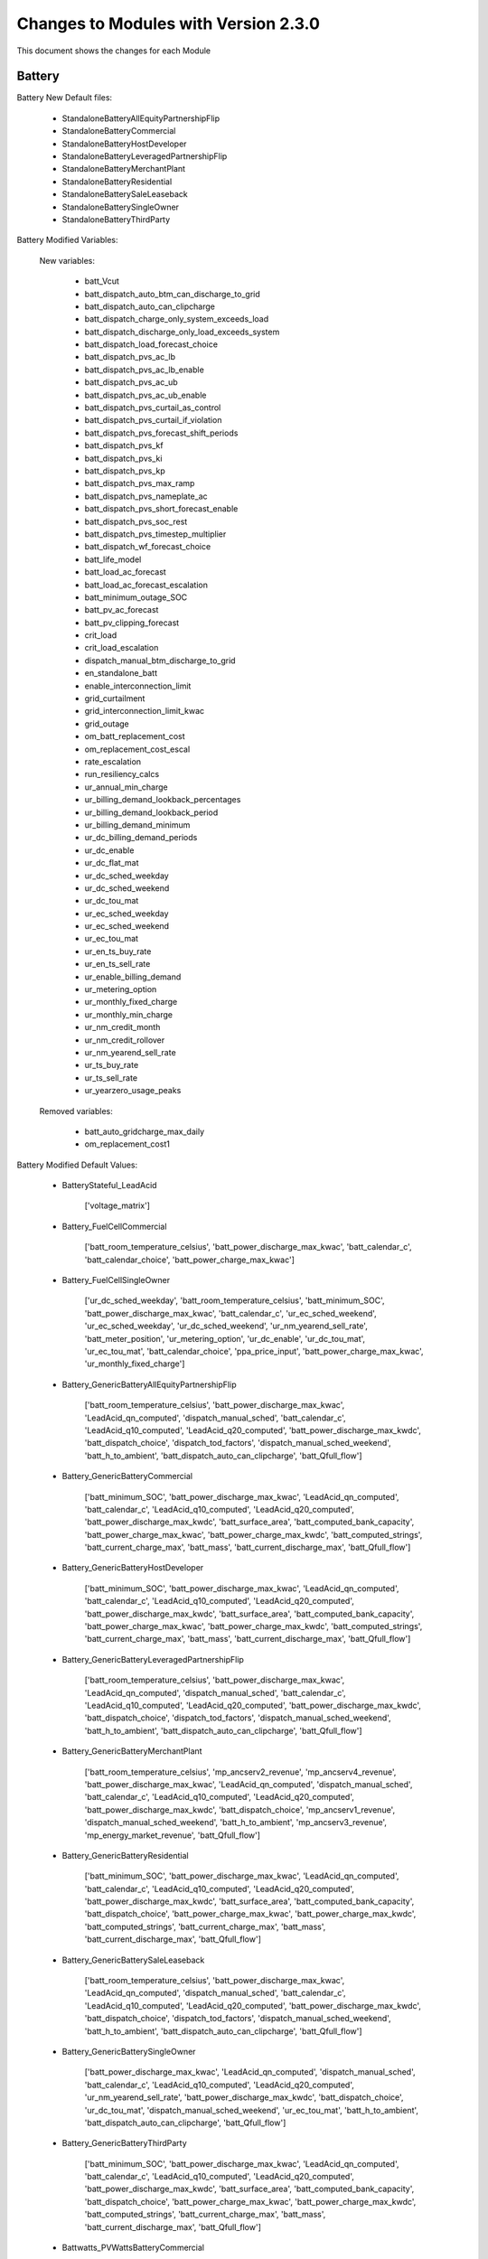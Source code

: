 .. Version Changes:

Changes to Modules with Version 2.3.0
===============================================

This document shows the changes for each Module

Battery
************************************************

Battery New Default files:

	 - StandaloneBatteryAllEquityPartnershipFlip
	 - StandaloneBatteryCommercial
	 - StandaloneBatteryHostDeveloper
	 - StandaloneBatteryLeveragedPartnershipFlip
	 - StandaloneBatteryMerchantPlant
	 - StandaloneBatteryResidential
	 - StandaloneBatterySaleLeaseback
	 - StandaloneBatterySingleOwner
	 - StandaloneBatteryThirdParty

Battery Modified Variables:

	New variables:

		 - batt_Vcut
		 - batt_dispatch_auto_btm_can_discharge_to_grid
		 - batt_dispatch_auto_can_clipcharge
		 - batt_dispatch_charge_only_system_exceeds_load
		 - batt_dispatch_discharge_only_load_exceeds_system
		 - batt_dispatch_load_forecast_choice
		 - batt_dispatch_pvs_ac_lb
		 - batt_dispatch_pvs_ac_lb_enable
		 - batt_dispatch_pvs_ac_ub
		 - batt_dispatch_pvs_ac_ub_enable
		 - batt_dispatch_pvs_curtail_as_control
		 - batt_dispatch_pvs_curtail_if_violation
		 - batt_dispatch_pvs_forecast_shift_periods
		 - batt_dispatch_pvs_kf
		 - batt_dispatch_pvs_ki
		 - batt_dispatch_pvs_kp
		 - batt_dispatch_pvs_max_ramp
		 - batt_dispatch_pvs_nameplate_ac
		 - batt_dispatch_pvs_short_forecast_enable
		 - batt_dispatch_pvs_soc_rest
		 - batt_dispatch_pvs_timestep_multiplier
		 - batt_dispatch_wf_forecast_choice
		 - batt_life_model
		 - batt_load_ac_forecast
		 - batt_load_ac_forecast_escalation
		 - batt_minimum_outage_SOC
		 - batt_pv_ac_forecast
		 - batt_pv_clipping_forecast
		 - crit_load
		 - crit_load_escalation
		 - dispatch_manual_btm_discharge_to_grid
		 - en_standalone_batt
		 - enable_interconnection_limit
		 - grid_curtailment
		 - grid_interconnection_limit_kwac
		 - grid_outage
		 - om_batt_replacement_cost
		 - om_replacement_cost_escal
		 - rate_escalation
		 - run_resiliency_calcs
		 - ur_annual_min_charge
		 - ur_billing_demand_lookback_percentages
		 - ur_billing_demand_lookback_period
		 - ur_billing_demand_minimum
		 - ur_dc_billing_demand_periods
		 - ur_dc_enable
		 - ur_dc_flat_mat
		 - ur_dc_sched_weekday
		 - ur_dc_sched_weekend
		 - ur_dc_tou_mat
		 - ur_ec_sched_weekday
		 - ur_ec_sched_weekend
		 - ur_ec_tou_mat
		 - ur_en_ts_buy_rate
		 - ur_en_ts_sell_rate
		 - ur_enable_billing_demand
		 - ur_metering_option
		 - ur_monthly_fixed_charge
		 - ur_monthly_min_charge
		 - ur_nm_credit_month
		 - ur_nm_credit_rollover
		 - ur_nm_yearend_sell_rate
		 - ur_ts_buy_rate
		 - ur_ts_sell_rate
		 - ur_yearzero_usage_peaks

	Removed variables:

		 - batt_auto_gridcharge_max_daily
		 - om_replacement_cost1

Battery Modified Default Values:

	 - BatteryStateful_LeadAcid

		['voltage_matrix']

	 - Battery_FuelCellCommercial

		['batt_room_temperature_celsius', 'batt_power_discharge_max_kwac', 'batt_calendar_c', 'batt_calendar_choice', 'batt_power_charge_max_kwac']

	 - Battery_FuelCellSingleOwner

		['ur_dc_sched_weekday', 'batt_room_temperature_celsius', 'batt_minimum_SOC', 'batt_power_discharge_max_kwac', 'batt_calendar_c', 'ur_ec_sched_weekend', 'ur_ec_sched_weekday', 'ur_dc_sched_weekend', 'ur_nm_yearend_sell_rate', 'batt_meter_position', 'ur_metering_option', 'ur_dc_enable', 'ur_dc_tou_mat', 'ur_ec_tou_mat', 'batt_calendar_choice', 'ppa_price_input', 'batt_power_charge_max_kwac', 'ur_monthly_fixed_charge']

	 - Battery_GenericBatteryAllEquityPartnershipFlip

		['batt_room_temperature_celsius', 'batt_power_discharge_max_kwac', 'LeadAcid_qn_computed', 'dispatch_manual_sched', 'batt_calendar_c', 'LeadAcid_q10_computed', 'LeadAcid_q20_computed', 'batt_power_discharge_max_kwdc', 'batt_dispatch_choice', 'dispatch_tod_factors', 'dispatch_manual_sched_weekend', 'batt_h_to_ambient', 'batt_dispatch_auto_can_clipcharge', 'batt_Qfull_flow']

	 - Battery_GenericBatteryCommercial

		['batt_minimum_SOC', 'batt_power_discharge_max_kwac', 'LeadAcid_qn_computed', 'batt_calendar_c', 'LeadAcid_q10_computed', 'LeadAcid_q20_computed', 'batt_power_discharge_max_kwdc', 'batt_surface_area', 'batt_computed_bank_capacity', 'batt_power_charge_max_kwac', 'batt_power_charge_max_kwdc', 'batt_computed_strings', 'batt_current_charge_max', 'batt_mass', 'batt_current_discharge_max', 'batt_Qfull_flow']

	 - Battery_GenericBatteryHostDeveloper

		['batt_minimum_SOC', 'batt_power_discharge_max_kwac', 'LeadAcid_qn_computed', 'batt_calendar_c', 'LeadAcid_q10_computed', 'LeadAcid_q20_computed', 'batt_power_discharge_max_kwdc', 'batt_surface_area', 'batt_computed_bank_capacity', 'batt_power_charge_max_kwac', 'batt_power_charge_max_kwdc', 'batt_computed_strings', 'batt_current_charge_max', 'batt_mass', 'batt_current_discharge_max', 'batt_Qfull_flow']

	 - Battery_GenericBatteryLeveragedPartnershipFlip

		['batt_room_temperature_celsius', 'batt_power_discharge_max_kwac', 'LeadAcid_qn_computed', 'dispatch_manual_sched', 'batt_calendar_c', 'LeadAcid_q10_computed', 'LeadAcid_q20_computed', 'batt_power_discharge_max_kwdc', 'batt_dispatch_choice', 'dispatch_tod_factors', 'dispatch_manual_sched_weekend', 'batt_h_to_ambient', 'batt_dispatch_auto_can_clipcharge', 'batt_Qfull_flow']

	 - Battery_GenericBatteryMerchantPlant

		['batt_room_temperature_celsius', 'mp_ancserv2_revenue', 'mp_ancserv4_revenue', 'batt_power_discharge_max_kwac', 'LeadAcid_qn_computed', 'dispatch_manual_sched', 'batt_calendar_c', 'LeadAcid_q10_computed', 'LeadAcid_q20_computed', 'batt_power_discharge_max_kwdc', 'batt_dispatch_choice', 'mp_ancserv1_revenue', 'dispatch_manual_sched_weekend', 'batt_h_to_ambient', 'mp_ancserv3_revenue', 'mp_energy_market_revenue', 'batt_Qfull_flow']

	 - Battery_GenericBatteryResidential

		['batt_minimum_SOC', 'batt_power_discharge_max_kwac', 'LeadAcid_qn_computed', 'batt_calendar_c', 'LeadAcid_q10_computed', 'LeadAcid_q20_computed', 'batt_power_discharge_max_kwdc', 'batt_surface_area', 'batt_computed_bank_capacity', 'batt_dispatch_choice', 'batt_power_charge_max_kwac', 'batt_power_charge_max_kwdc', 'batt_computed_strings', 'batt_current_charge_max', 'batt_mass', 'batt_current_discharge_max', 'batt_Qfull_flow']

	 - Battery_GenericBatterySaleLeaseback

		['batt_room_temperature_celsius', 'batt_power_discharge_max_kwac', 'LeadAcid_qn_computed', 'dispatch_manual_sched', 'batt_calendar_c', 'LeadAcid_q10_computed', 'LeadAcid_q20_computed', 'batt_power_discharge_max_kwdc', 'batt_dispatch_choice', 'dispatch_tod_factors', 'dispatch_manual_sched_weekend', 'batt_h_to_ambient', 'batt_dispatch_auto_can_clipcharge', 'batt_Qfull_flow']

	 - Battery_GenericBatterySingleOwner

		['batt_power_discharge_max_kwac', 'LeadAcid_qn_computed', 'dispatch_manual_sched', 'batt_calendar_c', 'LeadAcid_q10_computed', 'LeadAcid_q20_computed', 'ur_nm_yearend_sell_rate', 'batt_power_discharge_max_kwdc', 'batt_dispatch_choice', 'ur_dc_tou_mat', 'dispatch_manual_sched_weekend', 'ur_ec_tou_mat', 'batt_h_to_ambient', 'batt_dispatch_auto_can_clipcharge', 'batt_Qfull_flow']

	 - Battery_GenericBatteryThirdParty

		['batt_minimum_SOC', 'batt_power_discharge_max_kwac', 'LeadAcid_qn_computed', 'batt_calendar_c', 'LeadAcid_q10_computed', 'LeadAcid_q20_computed', 'batt_power_discharge_max_kwdc', 'batt_surface_area', 'batt_computed_bank_capacity', 'batt_dispatch_choice', 'batt_power_charge_max_kwac', 'batt_power_charge_max_kwdc', 'batt_computed_strings', 'batt_current_charge_max', 'batt_mass', 'batt_current_discharge_max', 'batt_Qfull_flow']

	 - Battwatts_PVWattsBatteryCommercial

		['batt_simple_kw', 'batt_simple_kwh']

	 - Battwatts_PVWattsBatteryHostDeveloper

		['batt_simple_kw', 'batt_simple_kwh']

	 - Battwatts_PVWattsBatteryResidential

		['batt_simple_kw', 'batt_simple_kwh']

	 - Battwatts_PVWattsBatteryThirdParty

		['batt_simple_kw', 'batt_simple_kwh']

	 - Cashloan_GenericBatteryCommercial

		['loan_rate', 'battery_per_kWh', 'itc_fed_percent', 'batt_computed_bank_capacity', 'total_installed_cost']

	 - Cashloan_GenericBatteryResidential

		['loan_rate', 'battery_per_kWh', 'batt_computed_bank_capacity', 'federal_tax_rate', 'total_installed_cost', 'om_capacity']

	 - Cashloan_PVBatteryCommercial

		['loan_rate', 'battery_per_kWh', 'batt_computed_bank_capacity', 'system_capacity', 'total_installed_cost']

	 - Cashloan_PVBatteryResidential

		['loan_rate', 'battery_per_kWh', 'batt_computed_bank_capacity', 'federal_tax_rate', 'total_installed_cost', 'om_capacity']

	 - Cashloan_PVWattsBatteryCommercial

		['battery_per_kWh', 'system_capacity', 'degradation', 'total_installed_cost', 'om_capacity']

	 - Cashloan_PVWattsBatteryResidential

		['battery_per_kWh', 'federal_tax_rate', 'system_capacity', 'degradation', 'total_installed_cost', 'om_capacity']

	 - Equpartflip_GenericBatteryAllEquityPartnershipFlip

		['equip1_reserve_cost', 'battery_per_kWh', 'reserves_interest', 'ppa_escalation', 'equip1_reserve_freq', 'insurance_rate', 'total_installed_cost', 'construction_financing_cost', 'om_capacity']

	 - Equpartflip_PVBatteryAllEquityPartnershipFlip

		['equip1_reserve_cost', 'battery_per_kWh', 'reserves_interest', 'ppa_escalation', 'equip1_reserve_freq', 'insurance_rate', 'system_capacity', 'ppa_price_input', 'total_installed_cost', 'construction_financing_cost', 'om_capacity']

	 - HostDeveloper_GenericBatteryHostDeveloper

		['equip1_reserve_cost', 'battery_per_kWh', 'reserves_interest', 'itc_fed_percent', 'batt_computed_bank_capacity', 'equip1_reserve_freq', 'total_installed_cost', 'term_int_rate', 'construction_financing_cost']

	 - HostDeveloper_PVBatteryHostDeveloper

		['equip1_reserve_cost', 'battery_per_kWh', 'batt_computed_bank_capacity', 'equip1_reserve_freq', 'system_capacity', 'total_installed_cost', 'construction_financing_cost']

	 - HostDeveloper_PVWattsBatteryHostDeveloper

		['battery_per_kWh', 'system_capacity', 'degradation', 'total_installed_cost', 'construction_financing_cost', 'om_capacity']

	 - Levpartflip_GenericBatteryLeveragedPartnershipFlip

		['equip1_reserve_cost', 'battery_per_kWh', 'reserves_interest', 'ppa_escalation', 'equip1_reserve_freq', 'insurance_rate', 'total_installed_cost', 'term_int_rate', 'construction_financing_cost', 'om_capacity']

	 - Levpartflip_PVBatteryLeveragedPartnershipFlip

		['equip1_reserve_cost', 'battery_per_kWh', 'reserves_interest', 'ppa_escalation', 'equip1_reserve_freq', 'insurance_rate', 'system_capacity', 'ppa_price_input', 'total_installed_cost', 'term_int_rate', 'construction_financing_cost', 'om_capacity']

	 - Merchantplant_GenericBatteryMerchantPlant

		['mp_ancserv2_revenue', 'equip1_reserve_cost', 'mp_ancserv4_revenue', 'battery_per_kWh', 'reserves_interest', 'equip1_reserve_freq', 'insurance_rate', 'mp_ancserv1_revenue', 'total_installed_cost', 'mp_ancserv3_revenue', 'term_int_rate', 'mp_energy_market_revenue', 'construction_financing_cost', 'cp_battery_nameplate', 'om_capacity']

	 - Merchantplant_PVBatteryMerchantPlant

		['mp_ancserv2_revenue', 'equip1_reserve_cost', 'mp_ancserv4_revenue', 'battery_per_kWh', 'reserves_interest', 'equip1_reserve_freq', 'insurance_rate', 'system_capacity', 'mp_ancserv1_revenue', 'total_installed_cost', 'mp_ancserv3_revenue', 'term_int_rate', 'mp_energy_market_revenue', 'cp_system_nameplate', 'construction_financing_cost', 'cp_battery_nameplate', 'om_capacity']

	 - Pvsamv1_PVBatteryAllEquityPartnershipFlip

		['inv_snl_eff_cec', 'inv_tdc_cec_cg', 'batt_power_discharge_max_kwac', 'LeadAcid_qn_computed', 'dispatch_manual_sched', 'inverter_count', 'LeadAcid_q10_computed', 'inv_tdc_plc', 'batt_calendar_c', 'cec_i_o_ref', 'batt_surface_area', 'batt_dispatch_choice', 'system_capacity', 'ppa_price_input', 'batt_Qfull_flow', 'batt_room_temperature_celsius', 'subarray1_nstrings', 'use_wf_albedo', 'subarray1_tilt', 'LeadAcid_q20_computed', 'batt_power_discharge_max_kwdc', 'dispatch_manual_sched_weekend', 'cec_r_sh_ref', 'inv_snl_c0', 'inv_tdc_cec_db', 'inv_tdc_ds', 'batt_h_to_ambient', 'subarray1_track_mode']

	 - Pvsamv1_PVBatteryCommercial

		['inv_snl_eff_cec', 'inv_tdc_cec_cg', 'batt_power_discharge_max_kwac', 'LeadAcid_qn_computed', 'inverter_count', 'LeadAcid_q10_computed', 'inv_tdc_plc', 'batt_power_charge_max_kwac', 'batt_power_charge_max_kwdc', 'batt_computed_strings', 'batt_calendar_c', 'cec_i_o_ref', 'batt_surface_area', 'system_capacity', 'batt_current_charge_max', 'batt_current_discharge_max', 'batt_Qfull_flow', 'subarray1_nstrings', 'use_wf_albedo', 'LeadAcid_q20_computed', 'batt_power_discharge_max_kwdc', 'cec_r_sh_ref', 'inv_snl_c0', 'batt_minimum_SOC', 'inv_tdc_cec_db', 'batt_computed_bank_capacity', 'batt_target_power_monthly', 'inv_tdc_ds', 'batt_mass']

	 - Pvsamv1_PVBatteryHostDeveloper

		['inv_snl_eff_cec', 'inv_tdc_cec_cg', 'batt_power_discharge_max_kwac', 'LeadAcid_qn_computed', 'inverter_count', 'LeadAcid_q10_computed', 'inv_tdc_plc', 'batt_power_charge_max_kwac', 'batt_power_charge_max_kwdc', 'batt_computed_strings', 'batt_calendar_c', 'cec_i_o_ref', 'batt_surface_area', 'system_capacity', 'batt_current_charge_max', 'batt_current_discharge_max', 'batt_Qfull_flow', 'subarray1_nstrings', 'use_wf_albedo', 'LeadAcid_q20_computed', 'batt_power_discharge_max_kwdc', 'cec_r_sh_ref', 'inv_snl_c0', 'batt_minimum_SOC', 'inv_tdc_cec_db', 'batt_computed_bank_capacity', 'inv_tdc_ds', 'batt_mass']

	 - Pvsamv1_PVBatteryLeveragedPartnershipFlip

		['inv_snl_eff_cec', 'inv_tdc_cec_cg', 'batt_power_discharge_max_kwac', 'LeadAcid_qn_computed', 'dispatch_manual_sched', 'inverter_count', 'LeadAcid_q10_computed', 'inv_tdc_plc', 'batt_calendar_c', 'cec_i_o_ref', 'batt_surface_area', 'batt_dispatch_choice', 'system_capacity', 'ppa_price_input', 'batt_Qfull_flow', 'batt_room_temperature_celsius', 'subarray1_nstrings', 'use_wf_albedo', 'subarray1_tilt', 'LeadAcid_q20_computed', 'batt_power_discharge_max_kwdc', 'dispatch_manual_sched_weekend', 'cec_r_sh_ref', 'inv_snl_c0', 'inv_tdc_cec_db', 'inv_tdc_ds', 'batt_h_to_ambient', 'subarray1_track_mode']

	 - Pvsamv1_PVBatteryMerchantPlant

		['inv_snl_eff_cec', 'inv_tdc_cec_cg', 'batt_power_discharge_max_kwac', 'LeadAcid_qn_computed', 'dispatch_manual_sched', 'inverter_count', 'LeadAcid_q10_computed', 'inv_tdc_plc', 'mp_ancserv4_revenue', 'batt_calendar_c', 'cec_i_o_ref', 'batt_surface_area', 'batt_dispatch_choice', 'system_capacity', 'mp_ancserv1_revenue', 'mp_ancserv3_revenue', 'mp_energy_market_revenue', 'batt_Qfull_flow', 'batt_room_temperature_celsius', 'subarray1_nstrings', 'use_wf_albedo', 'subarray1_tilt', 'LeadAcid_q20_computed', 'batt_power_discharge_max_kwdc', 'dispatch_manual_sched_weekend', 'cec_r_sh_ref', 'inv_snl_c0', 'mp_ancserv2_revenue', 'inv_tdc_cec_db', 'inv_tdc_ds', 'batt_h_to_ambient', 'subarray1_track_mode']

	 - Pvsamv1_PVBatteryResidential

		['inv_snl_eff_cec', 'inv_tdc_cec_cg', 'batt_power_discharge_max_kwac', 'LeadAcid_qn_computed', 'subarray3_mismatch_loss', 'LeadAcid_q10_computed', 'inv_tdc_plc', 'batt_power_charge_max_kwac', 'batt_power_charge_max_kwdc', 'batt_computed_strings', 'dcoptimizer_loss', 'batt_calendar_c', 'cec_i_o_ref', 'batt_surface_area', 'batt_dispatch_choice', 'batt_current_charge_max', 'batt_current_discharge_max', 'batt_Qfull_flow', 'use_wf_albedo', 'LeadAcid_q20_computed', 'batt_power_discharge_max_kwdc', 'cec_r_sh_ref', 'subarray2_mismatch_loss', 'cec_r_s', 'inv_snl_c0', 'batt_minimum_SOC', 'inv_tdc_cec_db', 'batt_computed_bank_capacity', 'subarray4_mismatch_loss', 'inv_tdc_ds', 'batt_mass', 'subarray1_mismatch_loss']

	 - Pvsamv1_PVBatterySaleLeaseback

		['inv_snl_eff_cec', 'inv_tdc_cec_cg', 'batt_power_discharge_max_kwac', 'LeadAcid_qn_computed', 'dispatch_manual_sched', 'inverter_count', 'LeadAcid_q10_computed', 'inv_tdc_plc', 'batt_calendar_c', 'cec_i_o_ref', 'batt_surface_area', 'batt_dispatch_choice', 'system_capacity', 'ppa_price_input', 'batt_Qfull_flow', 'batt_room_temperature_celsius', 'subarray1_nstrings', 'use_wf_albedo', 'subarray1_tilt', 'LeadAcid_q20_computed', 'batt_power_discharge_max_kwdc', 'dispatch_manual_sched_weekend', 'cec_r_sh_ref', 'inv_snl_c0', 'inv_tdc_cec_db', 'inv_tdc_ds', 'batt_h_to_ambient', 'subarray1_track_mode']

	 - Pvsamv1_PVBatterySingleOwner

		['inv_snl_eff_cec', 'inv_tdc_cec_cg', 'batt_power_discharge_max_kwac', 'dispatch_manual_sched', 'inverter_count', 'inv_tdc_plc', 'ur_ec_tou_mat', 'batt_power_charge_max_kwac', 'batt_power_charge_max_kwdc', 'batt_computed_strings', 'batt_calendar_c', 'cec_i_o_ref', 'batt_surface_area', 'batt_dispatch_choice', 'system_capacity', 'ppa_price_input', 'batt_current_charge_max', 'batt_current_discharge_max', 'batt_Qfull_flow', 'subarray1_nstrings', 'use_wf_albedo', 'subarray1_tilt', 'ur_nm_yearend_sell_rate', 'batt_power_discharge_max_kwdc', 'dispatch_manual_sched_weekend', 'cec_r_sh_ref', 'inv_snl_c0', 'inv_tdc_cec_db', 'batt_computed_bank_capacity', 'inv_tdc_ds', 'ur_dc_tou_mat', 'batt_h_to_ambient', 'batt_mass', 'subarray1_track_mode']

	 - Pvsamv1_PVBatteryThirdParty

		['inv_snl_eff_cec', 'inv_tdc_cec_cg', 'batt_power_discharge_max_kwac', 'LeadAcid_qn_computed', 'inverter_count', 'subarray3_mismatch_loss', 'LeadAcid_q10_computed', 'inv_tdc_plc', 'batt_power_charge_max_kwac', 'batt_power_charge_max_kwdc', 'batt_computed_strings', 'dcoptimizer_loss', 'batt_calendar_c', 'cec_i_o_ref', 'batt_surface_area', 'batt_dispatch_choice', 'system_capacity', 'batt_current_charge_max', 'batt_current_discharge_max', 'batt_Qfull_flow', 'subarray1_nstrings', 'use_wf_albedo', 'LeadAcid_q20_computed', 'batt_power_discharge_max_kwdc', 'cec_r_sh_ref', 'subarray2_mismatch_loss', 'cec_r_s', 'inv_snl_c0', 'batt_minimum_SOC', 'inv_tdc_cec_db', 'batt_computed_bank_capacity', 'subarray4_mismatch_loss', 'inv_tdc_ds', 'batt_mass', 'subarray1_mismatch_loss']

	 - Saleleaseback_GenericBatterySaleLeaseback

		['equip1_reserve_cost', 'battery_per_kWh', 'reserves_interest', 'ppa_escalation', 'equip1_reserve_freq', 'insurance_rate', 'total_installed_cost', 'construction_financing_cost', 'om_capacity']

	 - Saleleaseback_PVBatterySaleLeaseback

		['equip1_reserve_cost', 'battery_per_kWh', 'reserves_interest', 'ppa_escalation', 'equip1_reserve_freq', 'insurance_rate', 'system_capacity', 'ppa_price_input', 'total_installed_cost', 'construction_financing_cost', 'om_capacity']

	 - Singleowner_GenericBatterySingleOwner

		['equip1_reserve_cost', 'battery_per_kWh', 'reserves_interest', 'ppa_escalation', 'equip1_reserve_freq', 'insurance_rate', 'total_installed_cost', 'term_int_rate', 'construction_financing_cost', 'cp_battery_nameplate', 'om_capacity']

	 - Singleowner_PVBatterySingleOwner

		['equip1_reserve_cost', 'battery_per_kWh', 'reserves_interest', 'ppa_escalation', 'batt_computed_bank_capacity', 'equip1_reserve_freq', 'insurance_rate', 'system_capacity', 'ppa_price_input', 'total_installed_cost', 'term_int_rate', 'cp_system_nameplate', 'construction_financing_cost', 'om_capacity']

	 - Thirdpartyownership_PVWattsBatteryThirdParty

		['degradation']

	 - Utilityrate5_GenericBatterySingleOwner

		['ur_dc_tou_mat', 'ur_nm_yearend_sell_rate', 'ur_ec_tou_mat']

	 - Utilityrate5_PVBatterySingleOwner

		['ur_dc_tou_mat', 'ur_nm_yearend_sell_rate', 'ur_ec_tou_mat']

	 - Utilityrate5_PVWattsBatteryCommercial

		['degradation']

	 - Utilityrate5_PVWattsBatteryHostDeveloper

		['degradation']

	 - Utilityrate5_PVWattsBatteryResidential

		['degradation']

	 - Utilityrate5_PVWattsBatteryThirdParty

		['degradation']



BatteryStateful
************************************************

BatteryStateful New Default files:

	 - LMOLTO

BatteryStateful Modified Variables:

	New variables:

		 - Vcut
		 - life_model

BatteryStateful Modified Default Values:

	 - BatteryStateful_LeadAcid

		['voltage_matrix']



Battwatts
************************************************

Battwatts Modified Variables:

	New variables:

		 - enable_interconnection_limit
		 - grid_curtailment
		 - grid_interconnection_limit_kwac
		 - grid_outage
		 - run_resiliency_calcs

Battwatts Modified Default Values:

	 - Battwatts_PVWattsBatteryCommercial

		['batt_simple_kw', 'batt_simple_kwh']

	 - Battwatts_PVWattsBatteryHostDeveloper

		['batt_simple_kw', 'batt_simple_kwh']

	 - Battwatts_PVWattsBatteryResidential

		['batt_simple_kw', 'batt_simple_kwh']

	 - Battwatts_PVWattsBatteryThirdParty

		['batt_simple_kw', 'batt_simple_kwh']



Belpe
************************************************

Belpe New Default files:

	 - StandaloneBatteryResidential
	 - StandaloneBatteryThirdParty


Cashloan
************************************************

Cashloan New Default files:

	 - StandaloneBatteryCommercial
	 - StandaloneBatteryResidential

Cashloan Removed Default file:s

	 - DishStirlingCommercial
	 - PhysicalTroughCommercial

Cashloan Modified Variables:

	New variables:

		 - add_om_num_types
		 - batt_salvage_percentage
		 - battery_total_cost_lcos
		 - charge_w_sys_dc_tou_ym
		 - charge_w_sys_fixed_ym
		 - en_standalone_batt
		 - land_area
		 - net_billing_credits_ym
		 - nm_dollars_applied_ym
		 - om_batt_capacity_cost
		 - om_batt_fixed_cost
		 - om_batt_nameplate
		 - om_batt_replacement_cost
		 - om_batt_variable_cost
		 - om_fuelcell_capacity_cost
		 - om_fuelcell_fixed_cost
		 - om_fuelcell_nameplate
		 - om_fuelcell_replacement_cost
		 - om_fuelcell_variable_cost
		 - om_land_lease
		 - om_land_lease_escal
		 - utility_bill_w_sys
		 - year1_hourly_dc_with_system
		 - year1_hourly_e_fromgrid
		 - year1_hourly_ec_with_system

	Removed variables:

		 - om_capacity1
		 - om_capacity1_nameplate
		 - om_capacity2
		 - om_capacity2_nameplate
		 - om_fixed1
		 - om_fixed2
		 - om_fuel_cost
		 - om_fuel_cost_escal
		 - om_replacement_cost1
		 - om_replacement_cost2
		 - om_replacement_cost_escal

Cashloan Modified Default Values:

	 - Cashloan_DSLFCommercial

		['loan_rate', 'itc_fed_percent', 'om_fuel_cost']

	 - Cashloan_EmpiricalTroughCommercial

		['loan_rate', 'itc_fed_percent']

	 - Cashloan_FlatPlatePVCommercial

		['loan_rate', 'insurance_rate', 'system_capacity', 'total_installed_cost']

	 - Cashloan_FlatPlatePVResidential

		['loan_rate', 'insurance_rate', 'system_capacity', 'total_installed_cost', 'om_capacity']

	 - Cashloan_FuelCellCommercial

		['loan_rate', 'battery_per_kWh', 'insurance_rate', 'total_installed_cost']

	 - Cashloan_GenericBatteryCommercial

		['loan_rate', 'battery_per_kWh', 'itc_fed_percent', 'batt_computed_bank_capacity', 'total_installed_cost']

	 - Cashloan_GenericBatteryResidential

		['loan_rate', 'battery_per_kWh', 'batt_computed_bank_capacity', 'federal_tax_rate', 'total_installed_cost', 'om_capacity']

	 - Cashloan_GenericCSPSystemCommercial

		['loan_rate', 'itc_fed_percent']

	 - Cashloan_GenericSystemCommercial

		['loan_rate', 'itc_fed_percent', 'om_fuel_cost']

	 - Cashloan_GenericSystemResidential

		['loan_rate', 'federal_tax_rate', 'om_fuel_cost']

	 - Cashloan_MSLFCommercial

		['loan_rate', 'itc_fed_percent', 'om_fuel_cost']

	 - Cashloan_PVBatteryCommercial

		['loan_rate', 'battery_per_kWh', 'batt_computed_bank_capacity', 'system_capacity', 'total_installed_cost']

	 - Cashloan_PVBatteryResidential

		['loan_rate', 'battery_per_kWh', 'batt_computed_bank_capacity', 'federal_tax_rate', 'total_installed_cost', 'om_capacity']

	 - Cashloan_PVWattsBatteryCommercial

		['battery_per_kWh', 'system_capacity', 'degradation', 'total_installed_cost', 'om_capacity']

	 - Cashloan_PVWattsBatteryResidential

		['battery_per_kWh', 'federal_tax_rate', 'system_capacity', 'degradation', 'total_installed_cost', 'om_capacity']

	 - Cashloan_PVWattsCommercial

		['loan_rate', 'insurance_rate', 'system_capacity', 'total_installed_cost']

	 - Cashloan_PVWattsResidential

		['loan_rate', 'insurance_rate', 'system_capacity', 'total_installed_cost', 'om_capacity']

	 - Cashloan_SolarWaterHeatingCommercial

		['loan_rate']

	 - Cashloan_SolarWaterHeatingResidential

		['loan_rate', 'federal_tax_rate']

	 - Cashloan_WindPowerCommercial

		['loan_rate']

	 - Cashloan_WindPowerResidential

		['loan_rate', 'federal_tax_rate']



Communitysolar
************************************************

Communitysolar New Default files:

	 - PVWattsCommunitySolar


Equpartflip
************************************************

Equpartflip New Default files:

	 - StandaloneBatteryAllEquityPartnershipFlip

Equpartflip Removed Default file:s

	 - DSPTAllEquityPartnershipFlip
	 - DishStirlingAllEquityPartnershipFlip

Equpartflip Modified Variables:

	New variables:

		 - add_om_num_types
		 - batt_salvage_percentage
		 - battery_total_cost_lcos
		 - en_electricity_rates
		 - en_standalone_batt
		 - land_area
		 - om_batt_capacity_cost
		 - om_batt_fixed_cost
		 - om_batt_nameplate
		 - om_batt_replacement_cost
		 - om_batt_variable_cost
		 - om_land_lease
		 - om_land_lease_escal

	Removed variables:

		 - om_fuel_cost
		 - om_fuel_cost_escal
		 - om_replacement_cost1
		 - om_replacement_cost_escal
		 - system_use_recapitalization

Equpartflip Modified Default Values:

	 - Equpartflip_BiopowerAllEquityPartnershipFlip

		['equip1_reserve_cost', 'ppa_soln_mode', 'reserves_interest', 'itc_fed_percent', 'ppa_price_input', 'construction_financing_cost']

	 - Equpartflip_DSLFAllEquityPartnershipFlip

		['ppa_soln_mode', 'reserves_interest', 'itc_fed_percent', 'om_fuel_cost']

	 - Equpartflip_EmpiricalTroughAllEquityPartnershipFlip

		['ppa_soln_mode', 'reserves_interest', 'itc_fed_percent']

	 - Equpartflip_FlatPlatePVAllEquityPartnershipFlip

		['equip1_reserve_cost', 'ppa_soln_mode', 'reserves_interest', 'equip1_reserve_freq', 'insurance_rate', 'system_capacity', 'ppa_price_input', 'total_installed_cost', 'construction_financing_cost', 'om_capacity']

	 - Equpartflip_GenericBatteryAllEquityPartnershipFlip

		['equip1_reserve_cost', 'battery_per_kWh', 'reserves_interest', 'ppa_escalation', 'equip1_reserve_freq', 'insurance_rate', 'total_installed_cost', 'construction_financing_cost', 'om_capacity']

	 - Equpartflip_GenericCSPSystemAllEquityPartnershipFlip

		['ppa_soln_mode', 'reserves_interest', 'itc_fed_percent']

	 - Equpartflip_GenericSystemAllEquityPartnershipFlip

		['equip1_reserve_cost', 'ppa_soln_mode', 'reserves_interest', 'ppa_price_input']

	 - Equpartflip_GeothermalPowerAllEquityPartnershipFlip

		['equip1_reserve_cost', 'ppa_soln_mode', 'reserves_interest', 'itc_fed_percent', 'system_capacity', 'total_installed_cost', 'system_recapitalization_cost', 'construction_financing_cost']

	 - Equpartflip_HighXConcentratingPVAllEquityPartnershipFlip

		['equip1_reserve_cost', 'ppa_soln_mode', 'reserves_interest', 'equip1_reserve_freq', 'insurance_rate']

	 - Equpartflip_MSLFAllEquityPartnershipFlip

		['ppa_soln_mode', 'reserves_interest', 'itc_fed_percent', 'om_fuel_cost']

	 - Equpartflip_MSPTAllEquityPartnershipFlip

		['ppa_soln_mode', 'reserves_interest', 'itc_fed_percent']

	 - Equpartflip_PVBatteryAllEquityPartnershipFlip

		['equip1_reserve_cost', 'battery_per_kWh', 'reserves_interest', 'ppa_escalation', 'equip1_reserve_freq', 'insurance_rate', 'system_capacity', 'ppa_price_input', 'total_installed_cost', 'construction_financing_cost', 'om_capacity']

	 - Equpartflip_PVWattsAllEquityPartnershipFlip

		['equip1_reserve_cost', 'ppa_soln_mode', 'reserves_interest', 'equip1_reserve_freq', 'insurance_rate', 'system_capacity', 'ppa_price_input', 'total_installed_cost', 'construction_financing_cost', 'om_capacity']

	 - Equpartflip_PhysicalTroughAllEquityPartnershipFlip

		['ppa_soln_mode', 'reserves_interest', 'itc_fed_percent']

	 - Equpartflip_WindPowerAllEquityPartnershipFlip

		['equip1_reserve_cost', 'ptc_fed_amount', 'ppa_soln_mode', 'reserves_interest', 'insurance_rate', 'system_capacity']



EtesElectricResistance
************************************************

EtesElectricResistance New Default files:

	 - ETESSingleOwner


GenericSystem
************************************************

GenericSystem Modified Default Values:

	 - Cashloan_GenericSystemCommercial

		['loan_rate', 'itc_fed_percent', 'om_fuel_cost']

	 - Cashloan_GenericSystemResidential

		['loan_rate', 'federal_tax_rate', 'om_fuel_cost']

	 - Equpartflip_GenericSystemAllEquityPartnershipFlip

		['equip1_reserve_cost', 'ppa_soln_mode', 'reserves_interest', 'ppa_price_input']

	 - GenericSystem_GenericSystemHostDeveloper

		['user_capacity_factor']

	 - GenericSystem_GenericSystemLeveragedPartnershipFlip

		['user_capacity_factor']

	 - GenericSystem_GenericSystemMerchantPlant

		['user_capacity_factor']

	 - HostDeveloper_GenericSystemHostDeveloper

		['reserves_interest', 'itc_fed_percent', 'state_tax_rate', 'om_fuel_cost', 'term_int_rate']

	 - Levpartflip_GenericSystemLeveragedPartnershipFlip

		['equip1_reserve_cost', 'ppa_soln_mode', 'reserves_interest', 'ppa_price_input', 'term_int_rate']

	 - Merchantplant_GenericSystemMerchantPlant

		['mp_ancserv2_revenue', 'equip1_reserve_cost', 'mp_ancserv4_revenue', 'reserves_interest', 'mp_ancserv1_revenue', 'mp_ancserv3_revenue', 'term_int_rate', 'mp_energy_market_revenue']

	 - Saleleaseback_GenericSystemSaleLeaseback

		['equip1_reserve_cost', 'ppa_soln_mode', 'reserves_interest', 'ppa_price_input']

	 - Singleowner_GenericSystemSingleOwner

		['equip1_reserve_cost', 'ppa_soln_mode', 'reserves_interest', 'ppa_price_input', 'term_int_rate']



Geothermal
************************************************

Geothermal Modified Variables:

	New variables:

		 - dt_prod_well

Geothermal Modified Default Values:

	 - Equpartflip_GeothermalPowerAllEquityPartnershipFlip

		['equip1_reserve_cost', 'ppa_soln_mode', 'reserves_interest', 'itc_fed_percent', 'system_capacity', 'total_installed_cost', 'system_recapitalization_cost', 'construction_financing_cost']

	 - Geothermal_GeothermalPowerAllEquityPartnershipFlip

		['num_wells_getem', 'well_diameter', 'well_flow_rate']

	 - Geothermal_GeothermalPowerLCOECalculator

		['num_wells_getem']

	 - Geothermal_GeothermalPowerLeveragedPartnershipFlip

		['num_wells_getem']

	 - Geothermal_GeothermalPowerMerchantPlant

		['num_wells_getem', 'well_diameter', 'well_flow_rate']

	 - Geothermal_GeothermalPowerNone

		['num_wells_getem']

	 - Geothermal_GeothermalPowerSaleLeaseback

		['num_wells_getem']

	 - Geothermal_GeothermalPowerSingleOwner

		['num_wells_getem']

	 - Lcoefcr_GeothermalPowerLCOECalculator

		['capital_cost', 'fixed_operating_cost']

	 - Levpartflip_GeothermalPowerLeveragedPartnershipFlip

		['equip1_reserve_cost', 'ppa_soln_mode', 'reserves_interest', 'itc_fed_percent', 'system_capacity', 'total_installed_cost', 'term_int_rate', 'system_recapitalization_cost', 'construction_financing_cost']

	 - Merchantplant_GeothermalPowerMerchantPlant

		['mp_ancserv2_revenue', 'equip1_reserve_cost', 'mp_ancserv4_revenue', 'reserves_interest', 'itc_fed_percent', 'system_capacity', 'mp_ancserv1_revenue', 'total_installed_cost', 'mp_ancserv3_revenue', 'term_int_rate', 'mp_energy_market_revenue', 'cp_system_nameplate', 'system_recapitalization_cost', 'construction_financing_cost']

	 - Saleleaseback_GeothermalPowerSaleLeaseback

		['equip1_reserve_cost', 'ppa_soln_mode', 'reserves_interest', 'itc_fed_percent', 'system_capacity', 'total_installed_cost', 'system_recapitalization_cost', 'construction_financing_cost']

	 - Singleowner_GeothermalPowerSingleOwner

		['equip1_reserve_cost', 'ppa_soln_mode', 'reserves_interest', 'itc_fed_percent', 'system_capacity', 'total_installed_cost', 'term_int_rate', 'cp_system_nameplate', 'system_recapitalization_cost', 'construction_financing_cost']



Grid
************************************************

Grid New Default files:

	 - PVWattsCommunitySolar
	 - StandaloneBatteryAllEquityPartnershipFlip
	 - StandaloneBatteryCommercial
	 - StandaloneBatteryHostDeveloper
	 - StandaloneBatteryLeveragedPartnershipFlip
	 - StandaloneBatteryMerchantPlant
	 - StandaloneBatteryResidential
	 - StandaloneBatterySaleLeaseback
	 - StandaloneBatterySingleOwner
	 - StandaloneBatteryThirdParty

Grid Removed Default file:s

	 - DSPTAllEquityPartnershipFlip
	 - DSPTLeveragedPartnershipFlip
	 - DSPTMerchantPlant
	 - DSPTSaleLeaseback
	 - DSPTSingleOwner
	 - DishStirlingAllEquityPartnershipFlip
	 - DishStirlingCommercial
	 - DishStirlingLCOECalculator
	 - DishStirlingLeveragedPartnershipFlip
	 - DishStirlingMerchantPlant
	 - DishStirlingNone
	 - DishStirlingSaleLeaseback
	 - DishStirlingSingleOwner
	 - PhysicalTroughCommercial

Grid Modified Variables:

	New variables:

		 - crit_load
		 - grid_outage


Hcpv
************************************************

Hcpv Modified Default Values:

	 - Hcpv_HighXConcentratingPVAllEquityPartnershipFlip

		['inv_snl_c0']

	 - Hcpv_HighXConcentratingPVLeveragedPartnershipFlip

		['inv_snl_c0']

	 - Hcpv_HighXConcentratingPVMerchantPlant

		['inv_snl_c0']

	 - Hcpv_HighXConcentratingPVSaleLeaseback

		['inv_snl_c0']

	 - Hcpv_HighXConcentratingPVSingleOwner

		['inv_snl_c0']



HostDeveloper
************************************************

HostDeveloper New Default files:

	 - StandaloneBatteryHostDeveloper

HostDeveloper Modified Variables:

	New variables:

		 - add_om_num_types
		 - batt_salvage_percentage
		 - battery_total_cost_lcos
		 - charge_w_sys_fixed_ym
		 - dscr_limit_debt_fraction
		 - dscr_maximum_debt_fraction
		 - en_standalone_batt
		 - net_billing_credits_ym
		 - nm_dollars_applied_ym
		 - om_batt_capacity_cost
		 - om_batt_fixed_cost
		 - om_batt_nameplate
		 - om_batt_replacement_cost
		 - om_batt_variable_cost
		 - year1_hourly_dc_with_system
		 - year1_hourly_e_fromgrid
		 - year1_hourly_ec_with_system

	Removed variables:

		 - gen
		 - om_fuel_cost
		 - om_fuel_cost_escal
		 - om_replacement_cost1
		 - om_replacement_cost_escal
		 - roe_input
		 - system_use_recapitalization

HostDeveloper Modified Default Values:

	 - Battery_GenericBatteryHostDeveloper

		['batt_minimum_SOC', 'batt_power_discharge_max_kwac', 'LeadAcid_qn_computed', 'batt_calendar_c', 'LeadAcid_q10_computed', 'LeadAcid_q20_computed', 'batt_power_discharge_max_kwdc', 'batt_surface_area', 'batt_computed_bank_capacity', 'batt_power_charge_max_kwac', 'batt_power_charge_max_kwdc', 'batt_computed_strings', 'batt_current_charge_max', 'batt_mass', 'batt_current_discharge_max', 'batt_Qfull_flow']

	 - Battwatts_PVWattsBatteryHostDeveloper

		['batt_simple_kw', 'batt_simple_kwh']

	 - GenericSystem_GenericSystemHostDeveloper

		['user_capacity_factor']

	 - HostDeveloper_FlatPlatePVHostDeveloper

		['equip1_reserve_cost', 'ppa_soln_mode', 'reserves_interest', 'equip1_reserve_freq', 'insurance_rate', 'system_capacity', 'total_installed_cost', 'term_int_rate', 'construction_financing_cost']

	 - HostDeveloper_GenericBatteryHostDeveloper

		['equip1_reserve_cost', 'battery_per_kWh', 'reserves_interest', 'itc_fed_percent', 'batt_computed_bank_capacity', 'equip1_reserve_freq', 'total_installed_cost', 'term_int_rate', 'construction_financing_cost']

	 - HostDeveloper_GenericSystemHostDeveloper

		['reserves_interest', 'itc_fed_percent', 'state_tax_rate', 'om_fuel_cost', 'term_int_rate']

	 - HostDeveloper_PVBatteryHostDeveloper

		['equip1_reserve_cost', 'battery_per_kWh', 'batt_computed_bank_capacity', 'equip1_reserve_freq', 'system_capacity', 'total_installed_cost', 'construction_financing_cost']

	 - HostDeveloper_PVWattsBatteryHostDeveloper

		['battery_per_kWh', 'system_capacity', 'degradation', 'total_installed_cost', 'construction_financing_cost', 'om_capacity']

	 - HostDeveloper_PVWattsHostDeveloper

		['equip1_reserve_cost', 'reserves_interest', 'equip1_reserve_freq', 'insurance_rate', 'system_capacity', 'total_installed_cost', 'term_int_rate', 'construction_financing_cost']

	 - Pvsamv1_FlatPlatePVHostDeveloper

		['inv_snl_eff_cec', 'inv_tdc_cec_cg', 'inverter_count', 'inv_snl_pdco', 'inv_tdc_plc', 'inv_snl_c2', 'cec_i_o_ref', 'mppt_low_inverter', 'system_capacity', 'inv_snl_c1', 'inv_snl_c3', 'subarray1_nstrings', 'use_wf_albedo', 'cec_r_sh_ref', 'inv_snl_pnt', 'mppt_hi_inverter', 'inv_snl_c0', 'inv_tdc_cec_db', 'inv_tdc_ds', 'inv_snl_vdco', 'inv_snl_paco', 'inv_snl_vdcmax', 'inv_snl_pso']

	 - Pvsamv1_PVBatteryHostDeveloper

		['inv_snl_eff_cec', 'inv_tdc_cec_cg', 'batt_power_discharge_max_kwac', 'LeadAcid_qn_computed', 'inverter_count', 'LeadAcid_q10_computed', 'inv_tdc_plc', 'batt_power_charge_max_kwac', 'batt_power_charge_max_kwdc', 'batt_computed_strings', 'batt_calendar_c', 'cec_i_o_ref', 'batt_surface_area', 'system_capacity', 'batt_current_charge_max', 'batt_current_discharge_max', 'batt_Qfull_flow', 'subarray1_nstrings', 'use_wf_albedo', 'LeadAcid_q20_computed', 'batt_power_discharge_max_kwdc', 'cec_r_sh_ref', 'inv_snl_c0', 'batt_minimum_SOC', 'inv_tdc_cec_db', 'batt_computed_bank_capacity', 'inv_tdc_ds', 'batt_mass']

	 - Utilityrate5_PVWattsBatteryHostDeveloper

		['degradation']



Lcoefcr
************************************************

Lcoefcr Removed Default file:s

	 - DishStirlingLCOECalculator

Lcoefcr Modified Default Values:

	 - Lcoefcr_FlatPlatePVLCOECalculator

		['capital_cost', 'fixed_charge_rate', 'fixed_operating_cost']

	 - Lcoefcr_GeothermalPowerLCOECalculator

		['capital_cost', 'fixed_operating_cost']

	 - Lcoefcr_MEtidalLCOECalculator

		['capital_cost', 'fixed_operating_cost', 'annual_energy']

	 - Lcoefcr_MEwaveLCOECalculator

		['capital_cost', 'annual_energy']

	 - Lcoefcr_PVWattsLCOECalculator

		['capital_cost', 'fixed_charge_rate', 'fixed_operating_cost']

	 - Lcoefcr_WindPowerLCOECalculator

		['capital_cost', 'fixed_charge_rate', 'fixed_operating_cost']



Levpartflip
************************************************

Levpartflip New Default files:

	 - StandaloneBatteryLeveragedPartnershipFlip

Levpartflip Removed Default file:s

	 - DSPTLeveragedPartnershipFlip
	 - DishStirlingLeveragedPartnershipFlip

Levpartflip Modified Variables:

	New variables:

		 - add_om_num_types
		 - batt_salvage_percentage
		 - battery_total_cost_lcos
		 - dscr_limit_debt_fraction
		 - dscr_maximum_debt_fraction
		 - en_electricity_rates
		 - en_standalone_batt
		 - land_area
		 - om_batt_capacity_cost
		 - om_batt_fixed_cost
		 - om_batt_nameplate
		 - om_batt_replacement_cost
		 - om_batt_variable_cost
		 - om_land_lease
		 - om_land_lease_escal

	Removed variables:

		 - om_fuel_cost
		 - om_fuel_cost_escal
		 - om_replacement_cost1
		 - om_replacement_cost_escal
		 - system_use_recapitalization

Levpartflip Modified Default Values:

	 - Levpartflip_BiopowerLeveragedPartnershipFlip

		['equip1_reserve_cost', 'ppa_soln_mode', 'reserves_interest', 'itc_fed_percent', 'ppa_price_input', 'term_int_rate', 'construction_financing_cost']

	 - Levpartflip_DSLFLeveragedPartnershipFlip

		['ppa_soln_mode', 'reserves_interest', 'itc_fed_percent', 'om_fuel_cost', 'term_int_rate']

	 - Levpartflip_EmpiricalTroughLeveragedPartnershipFlip

		['ppa_soln_mode', 'reserves_interest', 'itc_fed_percent', 'term_int_rate']

	 - Levpartflip_FlatPlatePVLeveragedPartnershipFlip

		['equip1_reserve_cost', 'ppa_soln_mode', 'reserves_interest', 'equip1_reserve_freq', 'insurance_rate', 'system_capacity', 'ppa_price_input', 'total_installed_cost', 'term_int_rate', 'construction_financing_cost', 'om_capacity']

	 - Levpartflip_GenericBatteryLeveragedPartnershipFlip

		['equip1_reserve_cost', 'battery_per_kWh', 'reserves_interest', 'ppa_escalation', 'equip1_reserve_freq', 'insurance_rate', 'total_installed_cost', 'term_int_rate', 'construction_financing_cost', 'om_capacity']

	 - Levpartflip_GenericCSPSystemLeveragedPartnershipFlip

		['ppa_soln_mode', 'reserves_interest', 'itc_fed_percent', 'term_int_rate']

	 - Levpartflip_GenericSystemLeveragedPartnershipFlip

		['equip1_reserve_cost', 'ppa_soln_mode', 'reserves_interest', 'ppa_price_input', 'term_int_rate']

	 - Levpartflip_GeothermalPowerLeveragedPartnershipFlip

		['equip1_reserve_cost', 'ppa_soln_mode', 'reserves_interest', 'itc_fed_percent', 'system_capacity', 'total_installed_cost', 'term_int_rate', 'system_recapitalization_cost', 'construction_financing_cost']

	 - Levpartflip_HighXConcentratingPVLeveragedPartnershipFlip

		['equip1_reserve_cost', 'ppa_soln_mode', 'reserves_interest', 'equip1_reserve_freq', 'insurance_rate', 'term_int_rate']

	 - Levpartflip_MSLFLeveragedPartnershipFlip

		['ppa_soln_mode', 'reserves_interest', 'itc_fed_percent', 'om_fuel_cost', 'term_int_rate']

	 - Levpartflip_MSPTLeveragedPartnershipFlip

		['ppa_soln_mode', 'reserves_interest', 'itc_fed_percent', 'term_int_rate']

	 - Levpartflip_PVBatteryLeveragedPartnershipFlip

		['equip1_reserve_cost', 'battery_per_kWh', 'reserves_interest', 'ppa_escalation', 'equip1_reserve_freq', 'insurance_rate', 'system_capacity', 'ppa_price_input', 'total_installed_cost', 'term_int_rate', 'construction_financing_cost', 'om_capacity']

	 - Levpartflip_PVWattsLeveragedPartnershipFlip

		['equip1_reserve_cost', 'ppa_soln_mode', 'reserves_interest', 'equip1_reserve_freq', 'insurance_rate', 'system_capacity', 'ppa_price_input', 'total_installed_cost', 'term_int_rate', 'construction_financing_cost', 'om_capacity']

	 - Levpartflip_PhysicalTroughLeveragedPartnershipFlip

		['ppa_soln_mode', 'reserves_interest', 'itc_fed_percent', 'term_int_rate']

	 - Levpartflip_WindPowerLeveragedPartnershipFlip

		['equip1_reserve_cost', 'ptc_fed_amount', 'ppa_soln_mode', 'reserves_interest', 'insurance_rate', 'system_capacity', 'term_int_rate']



Merchantplant
************************************************

Merchantplant New Default files:

	 - StandaloneBatteryMerchantPlant

Merchantplant Removed Default file:s

	 - DSPTMerchantPlant
	 - DishStirlingMerchantPlant

Merchantplant Modified Variables:

	New variables:

		 - add_om_num_types
		 - batt_salvage_percentage
		 - battery_total_cost_lcos
		 - dscr_limit_debt_fraction
		 - dscr_maximum_debt_fraction
		 - en_electricity_rates
		 - en_standalone_batt
		 - land_area
		 - mp_ancserv1_percent_gen
		 - mp_ancserv1_revenue_single
		 - mp_ancserv2_percent_gen
		 - mp_ancserv2_revenue_single
		 - mp_ancserv3_percent_gen
		 - mp_ancserv3_revenue_single
		 - mp_ancserv4_percent_gen
		 - mp_ancserv4_revenue_single
		 - mp_enable_ancserv1_percent_gen
		 - mp_enable_ancserv2_percent_gen
		 - mp_enable_ancserv3_percent_gen
		 - mp_enable_ancserv4_percent_gen
		 - mp_enable_market_percent_gen
		 - mp_energy_market_revenue_single
		 - mp_market_percent_gen
		 - om_batt_capacity_cost
		 - om_batt_fixed_cost
		 - om_batt_nameplate
		 - om_batt_replacement_cost
		 - om_batt_variable_cost
		 - om_land_lease
		 - om_land_lease_escal

	Removed variables:

		 - om_fuel_cost
		 - om_fuel_cost_escal
		 - om_replacement_cost1
		 - om_replacement_cost_escal
		 - roe_input
		 - system_use_recapitalization

Merchantplant Modified Default Values:

	 - Merchantplant_BiopowerMerchantPlant

		['mp_ancserv2_revenue', 'equip1_reserve_cost', 'mp_ancserv4_revenue', 'reserves_interest', 'itc_fed_percent', 'mp_ancserv1_revenue', 'mp_ancserv3_revenue', 'term_int_rate', 'mp_energy_market_revenue']

	 - Merchantplant_DSLFMerchantPlant

		['mp_ancserv2_revenue', 'mp_ancserv4_revenue', 'reserves_interest', 'mp_ancserv1_revenue', 'om_fuel_cost', 'mp_ancserv3_revenue', 'term_int_rate', 'mp_energy_market_revenue']

	 - Merchantplant_EmpiricalTroughMerchantPlant

		['mp_ancserv2_revenue', 'mp_ancserv4_revenue', 'reserves_interest', 'mp_ancserv1_revenue', 'mp_ancserv3_revenue', 'term_int_rate', 'mp_energy_market_revenue']

	 - Merchantplant_FlatPlatePVMerchantPlant

		['mp_ancserv2_revenue', 'equip1_reserve_cost', 'mp_ancserv4_revenue', 'reserves_interest', 'equip1_reserve_freq', 'insurance_rate', 'system_capacity', 'mp_ancserv1_revenue', 'total_installed_cost', 'mp_ancserv3_revenue', 'term_int_rate', 'mp_energy_market_revenue', 'cp_system_nameplate', 'construction_financing_cost', 'om_capacity']

	 - Merchantplant_GenericBatteryMerchantPlant

		['mp_ancserv2_revenue', 'equip1_reserve_cost', 'mp_ancserv4_revenue', 'battery_per_kWh', 'reserves_interest', 'equip1_reserve_freq', 'insurance_rate', 'mp_ancserv1_revenue', 'total_installed_cost', 'mp_ancserv3_revenue', 'term_int_rate', 'mp_energy_market_revenue', 'construction_financing_cost', 'cp_battery_nameplate', 'om_capacity']

	 - Merchantplant_GenericCSPSystemMerchantPlant

		['mp_ancserv2_revenue', 'mp_ancserv4_revenue', 'reserves_interest', 'system_capacity', 'mp_ancserv1_revenue', 'total_installed_cost', 'mp_ancserv3_revenue', 'term_int_rate', 'mp_energy_market_revenue', 'cp_system_nameplate', 'construction_financing_cost']

	 - Merchantplant_GenericSystemMerchantPlant

		['mp_ancserv2_revenue', 'equip1_reserve_cost', 'mp_ancserv4_revenue', 'reserves_interest', 'mp_ancserv1_revenue', 'mp_ancserv3_revenue', 'term_int_rate', 'mp_energy_market_revenue']

	 - Merchantplant_GeothermalPowerMerchantPlant

		['mp_ancserv2_revenue', 'equip1_reserve_cost', 'mp_ancserv4_revenue', 'reserves_interest', 'itc_fed_percent', 'system_capacity', 'mp_ancserv1_revenue', 'total_installed_cost', 'mp_ancserv3_revenue', 'term_int_rate', 'mp_energy_market_revenue', 'cp_system_nameplate', 'system_recapitalization_cost', 'construction_financing_cost']

	 - Merchantplant_HighXConcentratingPVMerchantPlant

		['mp_ancserv2_revenue', 'equip1_reserve_cost', 'mp_ancserv4_revenue', 'reserves_interest', 'equip1_reserve_freq', 'insurance_rate', 'mp_ancserv1_revenue', 'mp_ancserv3_revenue', 'term_int_rate', 'mp_energy_market_revenue']

	 - Merchantplant_MSLFMerchantPlant

		['mp_ancserv2_revenue', 'mp_ancserv4_revenue', 'reserves_interest', 'mp_ancserv1_revenue', 'om_fuel_cost', 'mp_ancserv3_revenue', 'term_int_rate', 'mp_energy_market_revenue']

	 - Merchantplant_MSPTMerchantPlant

		['mp_ancserv2_revenue', 'mp_ancserv4_revenue', 'reserves_interest', 'itc_fed_percent', 'mp_ancserv1_revenue', 'mp_ancserv3_revenue', 'term_int_rate', 'mp_energy_market_revenue']

	 - Merchantplant_PVBatteryMerchantPlant

		['mp_ancserv2_revenue', 'equip1_reserve_cost', 'mp_ancserv4_revenue', 'battery_per_kWh', 'reserves_interest', 'equip1_reserve_freq', 'insurance_rate', 'system_capacity', 'mp_ancserv1_revenue', 'total_installed_cost', 'mp_ancserv3_revenue', 'term_int_rate', 'mp_energy_market_revenue', 'cp_system_nameplate', 'construction_financing_cost', 'cp_battery_nameplate', 'om_capacity']

	 - Merchantplant_PVWattsMerchantPlant

		['mp_ancserv2_revenue', 'equip1_reserve_cost', 'mp_ancserv4_revenue', 'reserves_interest', 'equip1_reserve_freq', 'insurance_rate', 'system_capacity', 'mp_ancserv1_revenue', 'total_installed_cost', 'mp_ancserv3_revenue', 'term_int_rate', 'mp_energy_market_revenue', 'cp_system_nameplate', 'construction_financing_cost', 'om_capacity']

	 - Merchantplant_PhysicalTroughMerchantPlant

		['mp_ancserv2_revenue', 'mp_ancserv4_revenue', 'reserves_interest', 'mp_ancserv1_revenue', 'mp_ancserv3_revenue', 'term_int_rate', 'mp_energy_market_revenue']

	 - Merchantplant_WindPowerMerchantPlant

		['mp_ancserv2_revenue', 'equip1_reserve_cost', 'mp_ancserv4_revenue', 'ptc_fed_amount', 'reserves_interest', 'insurance_rate', 'system_capacity', 'mp_ancserv1_revenue', 'mp_ancserv3_revenue', 'term_int_rate', 'mp_energy_market_revenue']



MhkTidal
************************************************

MhkTidal New Default files:

	 - MEtidalNone

MhkTidal Modified Variables:

	New variables:

		 - system_capacity

MhkTidal Modified Default Values:

	 - MhkTidal_MEtidalLCOECalculator

		['total_operating_cost', 'balance_of_system_cost_total', 'device_costs_total', 'financial_cost_total', 'number_devices']



MhkWave
************************************************

MhkWave New Default files:

	 - MEwaveNone

MhkWave Modified Variables:

	New variables:

		 - energy_period
		 - number_hours
		 - number_records
		 - significant_wave_height
		 - wave_resource_model_choice
		 - year

MhkWave Modified Default Values:

	 - MhkWave_MEwaveLCOECalculator

		['balance_of_system_cost_total', 'financial_cost_total']



Pvsamv1
************************************************

Pvsamv1 Modified Variables:

	New variables:

		 - batt_Vcut
		 - batt_dispatch_auto_btm_can_discharge_to_grid
		 - batt_dispatch_auto_can_clipcharge
		 - batt_dispatch_charge_only_system_exceeds_load
		 - batt_dispatch_discharge_only_load_exceeds_system
		 - batt_dispatch_load_forecast_choice
		 - batt_dispatch_pvs_ac_lb
		 - batt_dispatch_pvs_ac_lb_enable
		 - batt_dispatch_pvs_ac_ub
		 - batt_dispatch_pvs_ac_ub_enable
		 - batt_dispatch_pvs_curtail_as_control
		 - batt_dispatch_pvs_curtail_if_violation
		 - batt_dispatch_pvs_forecast_shift_periods
		 - batt_dispatch_pvs_kf
		 - batt_dispatch_pvs_ki
		 - batt_dispatch_pvs_kp
		 - batt_dispatch_pvs_max_ramp
		 - batt_dispatch_pvs_nameplate_ac
		 - batt_dispatch_pvs_short_forecast_enable
		 - batt_dispatch_pvs_soc_rest
		 - batt_dispatch_pvs_timestep_multiplier
		 - batt_dispatch_wf_forecast_choice
		 - batt_life_model
		 - batt_load_ac_forecast
		 - batt_load_ac_forecast_escalation
		 - batt_minimum_outage_SOC
		 - batt_pv_ac_forecast
		 - batt_pv_clipping_forecast
		 - crit_load_escalation
		 - dispatch_manual_btm_discharge_to_grid
		 - en_standalone_batt
		 - enable_interconnection_limit
		 - grid_curtailment
		 - grid_interconnection_limit_kwac
		 - grid_outage
		 - om_batt_replacement_cost
		 - om_replacement_cost_escal
		 - rate_escalation
		 - run_resiliency_calcs
		 - sixpar_aisc
		 - sixpar_area
		 - sixpar_bifacial_ground_clearance_height
		 - sixpar_bifacial_transmission_factor
		 - sixpar_bifaciality
		 - sixpar_bvoc
		 - sixpar_celltech
		 - sixpar_gpmp
		 - sixpar_imp
		 - sixpar_is_bifacial
		 - sixpar_isc
		 - sixpar_mounting
		 - sixpar_nser
		 - sixpar_standoff
		 - sixpar_tnoct
		 - sixpar_transient_thermal_model_unit_mass
		 - sixpar_vmp
		 - sixpar_voc
		 - subarray1_slope_azm
		 - subarray1_slope_tilt
		 - subarray2_slope_azm
		 - subarray2_slope_tilt
		 - subarray3_slope_azm
		 - subarray3_slope_tilt
		 - subarray4_slope_azm
		 - subarray4_slope_tilt
		 - ur_annual_min_charge
		 - ur_billing_demand_lookback_percentages
		 - ur_billing_demand_lookback_period
		 - ur_billing_demand_minimum
		 - ur_dc_billing_demand_periods
		 - ur_dc_enable
		 - ur_dc_flat_mat
		 - ur_dc_sched_weekday
		 - ur_dc_sched_weekend
		 - ur_dc_tou_mat
		 - ur_ec_sched_weekday
		 - ur_ec_sched_weekend
		 - ur_ec_tou_mat
		 - ur_en_ts_buy_rate
		 - ur_en_ts_sell_rate
		 - ur_enable_billing_demand
		 - ur_metering_option
		 - ur_monthly_fixed_charge
		 - ur_monthly_min_charge
		 - ur_nm_credit_month
		 - ur_nm_credit_rollover
		 - ur_nm_yearend_sell_rate
		 - ur_ts_buy_rate
		 - ur_ts_sell_rate
		 - ur_yearzero_usage_peaks

	Removed variables:

		 - 6par_aisc
		 - 6par_area
		 - 6par_bifacial_ground_clearance_height
		 - 6par_bifacial_transmission_factor
		 - 6par_bifaciality
		 - 6par_bvoc
		 - 6par_celltech
		 - 6par_gpmp
		 - 6par_imp
		 - 6par_is_bifacial
		 - 6par_isc
		 - 6par_mounting
		 - 6par_nser
		 - 6par_standoff
		 - 6par_tnoct
		 - 6par_transient_thermal_model_unit_mass
		 - 6par_vmp
		 - 6par_voc
		 - batt_auto_gridcharge_max_daily
		 - om_replacement_cost1

Pvsamv1 Modified Default Values:

	 - Pvsamv1_FlatPlatePVAllEquityPartnershipFlip

		['inv_snl_c0', 'inv_snl_eff_cec', 'inv_tdc_cec_cg', 'subarray3_track_mode', 'inv_tdc_cec_db', 'subarray1_nstrings', 'inverter_count', 'use_wf_albedo', 'subarray1_tilt', 'cec_i_o_ref', 'inv_tdc_plc', 'inv_tdc_ds', 'system_capacity', 'subarray4_tilt', 'cec_r_sh_ref', 'subarray2_tilt', 'ppa_price_input', 'subarray2_track_mode', 'subarray3_tilt', 'subarray1_track_mode', 'subarray4_track_mode']

	 - Pvsamv1_FlatPlatePVCommercial

		['inv_snl_eff_cec', 'inv_tdc_cec_cg', 'inverter_count', 'inv_snl_pdco', 'inv_tdc_plc', 'inv_snl_c2', 'cec_i_o_ref', 'mppt_low_inverter', 'system_capacity', 'inv_snl_c1', 'inv_snl_c3', 'subarray1_nstrings', 'use_wf_albedo', 'cec_r_sh_ref', 'inv_snl_pnt', 'mppt_hi_inverter', 'inv_snl_c0', 'inv_tdc_cec_db', 'inv_tdc_ds', 'inv_snl_vdco', 'inv_snl_paco', 'inv_snl_vdcmax', 'inv_snl_pso']

	 - Pvsamv1_FlatPlatePVHostDeveloper

		['inv_snl_eff_cec', 'inv_tdc_cec_cg', 'inverter_count', 'inv_snl_pdco', 'inv_tdc_plc', 'inv_snl_c2', 'cec_i_o_ref', 'mppt_low_inverter', 'system_capacity', 'inv_snl_c1', 'inv_snl_c3', 'subarray1_nstrings', 'use_wf_albedo', 'cec_r_sh_ref', 'inv_snl_pnt', 'mppt_hi_inverter', 'inv_snl_c0', 'inv_tdc_cec_db', 'inv_tdc_ds', 'inv_snl_vdco', 'inv_snl_paco', 'inv_snl_vdcmax', 'inv_snl_pso']

	 - Pvsamv1_FlatPlatePVLCOECalculator

		['inv_snl_c0', 'inv_snl_eff_cec', 'inv_tdc_cec_cg', 'subarray3_track_mode', 'inv_tdc_cec_db', 'subarray1_nstrings', 'inverter_count', 'use_wf_albedo', 'subarray1_tilt', 'cec_i_o_ref', 'inv_tdc_plc', 'subarray4_track_mode', 'inv_tdc_ds', 'system_capacity', 'subarray4_tilt', 'cec_r_sh_ref', 'subarray2_tilt', 'subarray2_track_mode', 'subarray3_tilt', 'subarray1_track_mode']

	 - Pvsamv1_FlatPlatePVLeveragedPartnershipFlip

		['inv_snl_c0', 'inv_snl_eff_cec', 'inv_tdc_cec_cg', 'subarray3_track_mode', 'inv_tdc_cec_db', 'subarray1_nstrings', 'inverter_count', 'use_wf_albedo', 'subarray1_tilt', 'cec_i_o_ref', 'inv_tdc_plc', 'inv_tdc_ds', 'system_capacity', 'subarray4_tilt', 'cec_r_sh_ref', 'subarray2_tilt', 'ppa_price_input', 'subarray2_track_mode', 'subarray3_tilt', 'subarray1_track_mode', 'subarray4_track_mode']

	 - Pvsamv1_FlatPlatePVMerchantPlant

		['inv_snl_c0', 'inv_snl_eff_cec', 'mp_ancserv2_revenue', 'inv_tdc_cec_cg', 'mp_ancserv4_revenue', 'subarray3_track_mode', 'inv_tdc_cec_db', 'subarray1_nstrings', 'inverter_count', 'use_wf_albedo', 'subarray1_tilt', 'cec_i_o_ref', 'inv_tdc_plc', 'inv_tdc_ds', 'system_capacity', 'mp_ancserv1_revenue', 'subarray4_tilt', 'cec_r_sh_ref', 'subarray2_tilt', 'subarray2_track_mode', 'mp_ancserv3_revenue', 'mp_energy_market_revenue', 'subarray3_tilt', 'subarray1_track_mode', 'subarray4_track_mode']

	 - Pvsamv1_FlatPlatePVNone

		['inv_snl_c0', 'inv_snl_eff_cec', 'inv_tdc_cec_cg', 'inv_tdc_cec_db', 'subarray1_nstrings', 'inv_snl_pdco', 'use_wf_albedo', 'cec_i_o_ref', 'inv_tdc_plc', 'mppt_low_inverter', 'inv_tdc_ds', 'system_capacity', 'inv_snl_vdco', 'inv_snl_c1', 'cec_r_sh_ref', 'inv_snl_paco', 'cec_r_s', 'inv_snl_pnt', 'inv_snl_c2', 'inv_snl_c3', 'inv_snl_vdcmax', 'mppt_hi_inverter', 'inv_snl_pso', 'subarray1_modules_per_string']

	 - Pvsamv1_FlatPlatePVResidential

		['inv_snl_eff_cec', 'inv_tdc_cec_cg', 'inv_snl_pdco', 'subarray3_mismatch_loss', 'inv_tdc_plc', 'inv_snl_c2', 'dcoptimizer_loss', 'cec_i_o_ref', 'mppt_low_inverter', 'system_capacity', 'inv_snl_c1', 'inv_snl_c3', 'subarray1_modules_per_string', 'subarray1_nstrings', 'use_wf_albedo', 'cec_r_sh_ref', 'subarray2_mismatch_loss', 'cec_r_s', 'inv_snl_pnt', 'mppt_hi_inverter', 'inv_snl_c0', 'inv_tdc_cec_db', 'subarray4_mismatch_loss', 'inv_tdc_ds', 'inv_snl_vdco', 'inv_snl_paco', 'inv_snl_vdcmax', 'inv_snl_pso', 'subarray1_mismatch_loss']

	 - Pvsamv1_FlatPlatePVSaleLeaseback

		['inv_snl_c0', 'inv_snl_eff_cec', 'inv_tdc_cec_cg', 'subarray3_track_mode', 'inv_tdc_cec_db', 'subarray1_nstrings', 'inverter_count', 'use_wf_albedo', 'subarray1_tilt', 'cec_i_o_ref', 'inv_tdc_plc', 'inv_tdc_ds', 'system_capacity', 'subarray4_tilt', 'cec_r_sh_ref', 'subarray2_tilt', 'ppa_price_input', 'subarray2_track_mode', 'subarray3_tilt', 'subarray1_track_mode', 'subarray4_track_mode']

	 - Pvsamv1_FlatPlatePVSingleOwner

		['inv_snl_c0', 'inv_snl_eff_cec', 'inv_tdc_cec_cg', 'subarray3_track_mode', 'inv_tdc_cec_db', 'subarray1_nstrings', 'inverter_count', 'use_wf_albedo', 'subarray1_tilt', 'cec_i_o_ref', 'inv_tdc_plc', 'inv_tdc_ds', 'system_capacity', 'subarray4_tilt', 'cec_r_sh_ref', 'subarray2_tilt', 'ppa_price_input', 'subarray2_track_mode', 'subarray3_tilt', 'subarray1_track_mode', 'subarray4_track_mode']

	 - Pvsamv1_FlatPlatePVThirdParty

		['inv_snl_eff_cec', 'inv_tdc_cec_cg', 'inv_snl_pdco', 'subarray3_mismatch_loss', 'inv_tdc_plc', 'inv_snl_c2', 'dcoptimizer_loss', 'cec_i_o_ref', 'mppt_low_inverter', 'system_capacity', 'inv_snl_c1', 'inv_snl_c3', 'subarray1_modules_per_string', 'subarray1_nstrings', 'use_wf_albedo', 'cec_r_sh_ref', 'subarray2_mismatch_loss', 'cec_r_s', 'inv_snl_pnt', 'mppt_hi_inverter', 'inv_snl_c0', 'inv_tdc_cec_db', 'subarray4_mismatch_loss', 'inv_tdc_ds', 'inv_snl_vdco', 'inv_snl_paco', 'inv_snl_vdcmax', 'inv_snl_pso', 'subarray1_mismatch_loss']

	 - Pvsamv1_PVBatteryAllEquityPartnershipFlip

		['inv_snl_eff_cec', 'inv_tdc_cec_cg', 'batt_power_discharge_max_kwac', 'LeadAcid_qn_computed', 'dispatch_manual_sched', 'inverter_count', 'LeadAcid_q10_computed', 'inv_tdc_plc', 'batt_calendar_c', 'cec_i_o_ref', 'batt_surface_area', 'batt_dispatch_choice', 'system_capacity', 'ppa_price_input', 'batt_Qfull_flow', 'batt_room_temperature_celsius', 'subarray1_nstrings', 'use_wf_albedo', 'subarray1_tilt', 'LeadAcid_q20_computed', 'batt_power_discharge_max_kwdc', 'dispatch_manual_sched_weekend', 'cec_r_sh_ref', 'inv_snl_c0', 'inv_tdc_cec_db', 'inv_tdc_ds', 'batt_h_to_ambient', 'subarray1_track_mode']

	 - Pvsamv1_PVBatteryCommercial

		['inv_snl_eff_cec', 'inv_tdc_cec_cg', 'batt_power_discharge_max_kwac', 'LeadAcid_qn_computed', 'inverter_count', 'LeadAcid_q10_computed', 'inv_tdc_plc', 'batt_power_charge_max_kwac', 'batt_power_charge_max_kwdc', 'batt_computed_strings', 'batt_calendar_c', 'cec_i_o_ref', 'batt_surface_area', 'system_capacity', 'batt_current_charge_max', 'batt_current_discharge_max', 'batt_Qfull_flow', 'subarray1_nstrings', 'use_wf_albedo', 'LeadAcid_q20_computed', 'batt_power_discharge_max_kwdc', 'cec_r_sh_ref', 'inv_snl_c0', 'batt_minimum_SOC', 'inv_tdc_cec_db', 'batt_computed_bank_capacity', 'batt_target_power_monthly', 'inv_tdc_ds', 'batt_mass']

	 - Pvsamv1_PVBatteryHostDeveloper

		['inv_snl_eff_cec', 'inv_tdc_cec_cg', 'batt_power_discharge_max_kwac', 'LeadAcid_qn_computed', 'inverter_count', 'LeadAcid_q10_computed', 'inv_tdc_plc', 'batt_power_charge_max_kwac', 'batt_power_charge_max_kwdc', 'batt_computed_strings', 'batt_calendar_c', 'cec_i_o_ref', 'batt_surface_area', 'system_capacity', 'batt_current_charge_max', 'batt_current_discharge_max', 'batt_Qfull_flow', 'subarray1_nstrings', 'use_wf_albedo', 'LeadAcid_q20_computed', 'batt_power_discharge_max_kwdc', 'cec_r_sh_ref', 'inv_snl_c0', 'batt_minimum_SOC', 'inv_tdc_cec_db', 'batt_computed_bank_capacity', 'inv_tdc_ds', 'batt_mass']

	 - Pvsamv1_PVBatteryLeveragedPartnershipFlip

		['inv_snl_eff_cec', 'inv_tdc_cec_cg', 'batt_power_discharge_max_kwac', 'LeadAcid_qn_computed', 'dispatch_manual_sched', 'inverter_count', 'LeadAcid_q10_computed', 'inv_tdc_plc', 'batt_calendar_c', 'cec_i_o_ref', 'batt_surface_area', 'batt_dispatch_choice', 'system_capacity', 'ppa_price_input', 'batt_Qfull_flow', 'batt_room_temperature_celsius', 'subarray1_nstrings', 'use_wf_albedo', 'subarray1_tilt', 'LeadAcid_q20_computed', 'batt_power_discharge_max_kwdc', 'dispatch_manual_sched_weekend', 'cec_r_sh_ref', 'inv_snl_c0', 'inv_tdc_cec_db', 'inv_tdc_ds', 'batt_h_to_ambient', 'subarray1_track_mode']

	 - Pvsamv1_PVBatteryMerchantPlant

		['inv_snl_eff_cec', 'inv_tdc_cec_cg', 'batt_power_discharge_max_kwac', 'LeadAcid_qn_computed', 'dispatch_manual_sched', 'inverter_count', 'LeadAcid_q10_computed', 'inv_tdc_plc', 'mp_ancserv4_revenue', 'batt_calendar_c', 'cec_i_o_ref', 'batt_surface_area', 'batt_dispatch_choice', 'system_capacity', 'mp_ancserv1_revenue', 'mp_ancserv3_revenue', 'mp_energy_market_revenue', 'batt_Qfull_flow', 'batt_room_temperature_celsius', 'subarray1_nstrings', 'use_wf_albedo', 'subarray1_tilt', 'LeadAcid_q20_computed', 'batt_power_discharge_max_kwdc', 'dispatch_manual_sched_weekend', 'cec_r_sh_ref', 'inv_snl_c0', 'mp_ancserv2_revenue', 'inv_tdc_cec_db', 'inv_tdc_ds', 'batt_h_to_ambient', 'subarray1_track_mode']

	 - Pvsamv1_PVBatteryResidential

		['inv_snl_eff_cec', 'inv_tdc_cec_cg', 'batt_power_discharge_max_kwac', 'LeadAcid_qn_computed', 'subarray3_mismatch_loss', 'LeadAcid_q10_computed', 'inv_tdc_plc', 'batt_power_charge_max_kwac', 'batt_power_charge_max_kwdc', 'batt_computed_strings', 'dcoptimizer_loss', 'batt_calendar_c', 'cec_i_o_ref', 'batt_surface_area', 'batt_dispatch_choice', 'batt_current_charge_max', 'batt_current_discharge_max', 'batt_Qfull_flow', 'use_wf_albedo', 'LeadAcid_q20_computed', 'batt_power_discharge_max_kwdc', 'cec_r_sh_ref', 'subarray2_mismatch_loss', 'cec_r_s', 'inv_snl_c0', 'batt_minimum_SOC', 'inv_tdc_cec_db', 'batt_computed_bank_capacity', 'subarray4_mismatch_loss', 'inv_tdc_ds', 'batt_mass', 'subarray1_mismatch_loss']

	 - Pvsamv1_PVBatterySaleLeaseback

		['inv_snl_eff_cec', 'inv_tdc_cec_cg', 'batt_power_discharge_max_kwac', 'LeadAcid_qn_computed', 'dispatch_manual_sched', 'inverter_count', 'LeadAcid_q10_computed', 'inv_tdc_plc', 'batt_calendar_c', 'cec_i_o_ref', 'batt_surface_area', 'batt_dispatch_choice', 'system_capacity', 'ppa_price_input', 'batt_Qfull_flow', 'batt_room_temperature_celsius', 'subarray1_nstrings', 'use_wf_albedo', 'subarray1_tilt', 'LeadAcid_q20_computed', 'batt_power_discharge_max_kwdc', 'dispatch_manual_sched_weekend', 'cec_r_sh_ref', 'inv_snl_c0', 'inv_tdc_cec_db', 'inv_tdc_ds', 'batt_h_to_ambient', 'subarray1_track_mode']

	 - Pvsamv1_PVBatterySingleOwner

		['inv_snl_eff_cec', 'inv_tdc_cec_cg', 'batt_power_discharge_max_kwac', 'dispatch_manual_sched', 'inverter_count', 'inv_tdc_plc', 'ur_ec_tou_mat', 'batt_power_charge_max_kwac', 'batt_power_charge_max_kwdc', 'batt_computed_strings', 'batt_calendar_c', 'cec_i_o_ref', 'batt_surface_area', 'batt_dispatch_choice', 'system_capacity', 'ppa_price_input', 'batt_current_charge_max', 'batt_current_discharge_max', 'batt_Qfull_flow', 'subarray1_nstrings', 'use_wf_albedo', 'subarray1_tilt', 'ur_nm_yearend_sell_rate', 'batt_power_discharge_max_kwdc', 'dispatch_manual_sched_weekend', 'cec_r_sh_ref', 'inv_snl_c0', 'inv_tdc_cec_db', 'batt_computed_bank_capacity', 'inv_tdc_ds', 'ur_dc_tou_mat', 'batt_h_to_ambient', 'batt_mass', 'subarray1_track_mode']

	 - Pvsamv1_PVBatteryThirdParty

		['inv_snl_eff_cec', 'inv_tdc_cec_cg', 'batt_power_discharge_max_kwac', 'LeadAcid_qn_computed', 'inverter_count', 'subarray3_mismatch_loss', 'LeadAcid_q10_computed', 'inv_tdc_plc', 'batt_power_charge_max_kwac', 'batt_power_charge_max_kwdc', 'batt_computed_strings', 'dcoptimizer_loss', 'batt_calendar_c', 'cec_i_o_ref', 'batt_surface_area', 'batt_dispatch_choice', 'system_capacity', 'batt_current_charge_max', 'batt_current_discharge_max', 'batt_Qfull_flow', 'subarray1_nstrings', 'use_wf_albedo', 'LeadAcid_q20_computed', 'batt_power_discharge_max_kwdc', 'cec_r_sh_ref', 'subarray2_mismatch_loss', 'cec_r_s', 'inv_snl_c0', 'batt_minimum_SOC', 'inv_tdc_cec_db', 'batt_computed_bank_capacity', 'subarray4_mismatch_loss', 'inv_tdc_ds', 'batt_mass', 'subarray1_mismatch_loss']



Pvwattsv7
************************************************

Pvwattsv7 Removed Default file:s

	 - FuelCellCommercial
	 - FuelCellSingleOwner
	 - PVWattsAllEquityPartnershipFlip
	 - PVWattsBatteryCommercial
	 - PVWattsBatteryHostDeveloper
	 - PVWattsBatteryResidential
	 - PVWattsBatteryThirdParty
	 - PVWattsCommercial
	 - PVWattsHostDeveloper
	 - PVWattsLCOECalculator
	 - PVWattsLeveragedPartnershipFlip
	 - PVWattsMerchantPlant
	 - PVWattsNone
	 - PVWattsResidential
	 - PVWattsSaleLeaseback
	 - PVWattsSingleOwner
	 - PVWattsThirdParty


Pvwattsv8
************************************************

Pvwattsv8 New Default files:

	 - FuelCellCommercial
	 - FuelCellSingleOwner
	 - PVWattsAllEquityPartnershipFlip
	 - PVWattsBatteryCommercial
	 - PVWattsBatteryHostDeveloper
	 - PVWattsBatteryResidential
	 - PVWattsBatteryThirdParty
	 - PVWattsCommercial
	 - PVWattsCommunitySolar
	 - PVWattsHostDeveloper
	 - PVWattsLCOECalculator
	 - PVWattsLeveragedPartnershipFlip
	 - PVWattsMerchantPlant
	 - PVWattsNone
	 - PVWattsResidential
	 - PVWattsSaleLeaseback
	 - PVWattsSingleOwner
	 - PVWattsThirdParty


Saleleaseback
************************************************

Saleleaseback New Default files:

	 - StandaloneBatterySaleLeaseback

Saleleaseback Removed Default file:s

	 - DSPTSaleLeaseback
	 - DishStirlingSaleLeaseback

Saleleaseback Modified Variables:

	New variables:

		 - add_om_num_types
		 - batt_salvage_percentage
		 - battery_total_cost_lcos
		 - en_electricity_rates
		 - en_standalone_batt
		 - land_area
		 - om_batt_capacity_cost
		 - om_batt_fixed_cost
		 - om_batt_nameplate
		 - om_batt_replacement_cost
		 - om_batt_variable_cost
		 - om_land_lease
		 - om_land_lease_escal

	Removed variables:

		 - om_fuel_cost
		 - om_fuel_cost_escal
		 - om_replacement_cost1
		 - om_replacement_cost_escal
		 - system_use_recapitalization

Saleleaseback Modified Default Values:

	 - Saleleaseback_BiopowerSaleLeaseback

		['equip1_reserve_cost', 'ppa_soln_mode', 'reserves_interest', 'itc_fed_percent', 'ppa_price_input', 'construction_financing_cost']

	 - Saleleaseback_DSLFSaleLeaseback

		['ppa_soln_mode', 'reserves_interest', 'itc_fed_percent', 'om_fuel_cost']

	 - Saleleaseback_EmpiricalTroughSaleLeaseback

		['ppa_soln_mode', 'reserves_interest', 'itc_fed_percent']

	 - Saleleaseback_FlatPlatePVSaleLeaseback

		['equip1_reserve_cost', 'ppa_soln_mode', 'reserves_interest', 'equip1_reserve_freq', 'insurance_rate', 'system_capacity', 'ppa_price_input', 'total_installed_cost', 'construction_financing_cost', 'om_capacity']

	 - Saleleaseback_GenericBatterySaleLeaseback

		['equip1_reserve_cost', 'battery_per_kWh', 'reserves_interest', 'ppa_escalation', 'equip1_reserve_freq', 'insurance_rate', 'total_installed_cost', 'construction_financing_cost', 'om_capacity']

	 - Saleleaseback_GenericCSPSystemSaleLeaseback

		['ppa_soln_mode', 'reserves_interest', 'itc_fed_percent']

	 - Saleleaseback_GenericSystemSaleLeaseback

		['equip1_reserve_cost', 'ppa_soln_mode', 'reserves_interest', 'ppa_price_input']

	 - Saleleaseback_GeothermalPowerSaleLeaseback

		['equip1_reserve_cost', 'ppa_soln_mode', 'reserves_interest', 'itc_fed_percent', 'system_capacity', 'total_installed_cost', 'system_recapitalization_cost', 'construction_financing_cost']

	 - Saleleaseback_HighXConcentratingPVSaleLeaseback

		['equip1_reserve_cost', 'ppa_soln_mode', 'reserves_interest', 'equip1_reserve_freq', 'insurance_rate']

	 - Saleleaseback_MSLFSaleLeaseback

		['ppa_soln_mode', 'reserves_interest', 'itc_fed_percent', 'om_fuel_cost']

	 - Saleleaseback_MSPTSaleLeaseback

		['ppa_soln_mode', 'reserves_interest', 'itc_fed_percent']

	 - Saleleaseback_PVBatterySaleLeaseback

		['equip1_reserve_cost', 'battery_per_kWh', 'reserves_interest', 'ppa_escalation', 'equip1_reserve_freq', 'insurance_rate', 'system_capacity', 'ppa_price_input', 'total_installed_cost', 'construction_financing_cost', 'om_capacity']

	 - Saleleaseback_PVWattsSaleLeaseback

		['equip1_reserve_cost', 'ppa_soln_mode', 'reserves_interest', 'equip1_reserve_freq', 'insurance_rate', 'system_capacity', 'ppa_price_input', 'total_installed_cost', 'construction_financing_cost', 'om_capacity']

	 - Saleleaseback_PhysicalTroughSaleLeaseback

		['ppa_soln_mode', 'reserves_interest', 'itc_fed_percent']

	 - Saleleaseback_WindPowerSaleLeaseback

		['equip1_reserve_cost', 'ptc_fed_amount', 'ppa_soln_mode', 'reserves_interest', 'insurance_rate', 'system_capacity']



Singleowner
************************************************

Singleowner New Default files:

	 - ETESSingleOwner
	 - StandaloneBatterySingleOwner

Singleowner Removed Default file:s

	 - DSPTSingleOwner
	 - DishStirlingSingleOwner

Singleowner Modified Variables:

	New variables:

		 - add_om_num_types
		 - batt_salvage_percentage
		 - battery_total_cost_lcos
		 - dscr_limit_debt_fraction
		 - dscr_maximum_debt_fraction
		 - en_electricity_rates
		 - en_standalone_batt
		 - land_area
		 - om_batt_capacity_cost
		 - om_batt_fixed_cost
		 - om_batt_nameplate
		 - om_batt_replacement_cost
		 - om_batt_variable_cost
		 - om_fuelcell_capacity_cost
		 - om_fuelcell_fixed_cost
		 - om_fuelcell_nameplate
		 - om_fuelcell_replacement_cost
		 - om_fuelcell_variable_cost
		 - om_land_lease
		 - om_land_lease_escal

	Removed variables:

		 - om_capacity1
		 - om_capacity1_nameplate
		 - om_capacity2
		 - om_capacity2_nameplate
		 - om_fixed1
		 - om_fixed2
		 - om_fuel_cost
		 - om_fuel_cost_escal
		 - om_replacement_cost1
		 - om_replacement_cost2
		 - om_replacement_cost_escal
		 - roe_input
		 - system_use_recapitalization

Singleowner Modified Default Values:

	 - Singleowner_BiopowerSingleOwner

		['equip1_reserve_cost', 'ppa_soln_mode', 'reserves_interest', 'itc_fed_percent', 'ppa_price_input', 'term_int_rate']

	 - Singleowner_DSLFSingleOwner

		['ppa_soln_mode', 'reserves_interest', 'itc_fed_percent', 'om_fuel_cost', 'term_int_rate']

	 - Singleowner_EmpiricalTroughSingleOwner

		['ppa_soln_mode', 'reserves_interest', 'itc_fed_percent', 'term_int_rate']

	 - Singleowner_FlatPlatePVSingleOwner

		['equip1_reserve_cost', 'ppa_soln_mode', 'reserves_interest', 'equip1_reserve_freq', 'insurance_rate', 'system_capacity', 'ppa_price_input', 'total_installed_cost', 'term_int_rate', 'cp_system_nameplate', 'construction_financing_cost', 'om_capacity']

	 - Singleowner_FuelCellSingleOwner

		['equip1_reserve_cost', 'battery_per_kWh', 'ppa_soln_mode', 'reserves_interest', 'cost_debt_fee', 'term_tenor', 'equip1_reserve_freq', 'federal_tax_rate', 'state_tax_rate', 'batt_meter_position', 'insurance_rate', 'real_discount_rate', 'en_electricity_rates', 'ppa_price_input', 'cost_debt_closing', 'dscr', 'total_installed_cost', 'term_int_rate', 'om_capacity']

	 - Singleowner_GenericBatterySingleOwner

		['equip1_reserve_cost', 'battery_per_kWh', 'reserves_interest', 'ppa_escalation', 'equip1_reserve_freq', 'insurance_rate', 'total_installed_cost', 'term_int_rate', 'construction_financing_cost', 'cp_battery_nameplate', 'om_capacity']

	 - Singleowner_GenericCSPSystemSingleOwner

		['ppa_soln_mode', 'reserves_interest', 'itc_fed_percent', 'term_int_rate']

	 - Singleowner_GenericSystemSingleOwner

		['equip1_reserve_cost', 'ppa_soln_mode', 'reserves_interest', 'ppa_price_input', 'term_int_rate']

	 - Singleowner_GeothermalPowerSingleOwner

		['equip1_reserve_cost', 'ppa_soln_mode', 'reserves_interest', 'itc_fed_percent', 'system_capacity', 'total_installed_cost', 'term_int_rate', 'cp_system_nameplate', 'system_recapitalization_cost', 'construction_financing_cost']

	 - Singleowner_HighXConcentratingPVSingleOwner

		['equip1_reserve_cost', 'ppa_soln_mode', 'reserves_interest', 'equip1_reserve_freq', 'insurance_rate', 'term_int_rate']

	 - Singleowner_MSLFSingleOwner

		['ppa_soln_mode', 'reserves_interest', 'itc_fed_percent', 'om_fuel_cost', 'term_int_rate']

	 - Singleowner_MSPTSingleOwner

		['ppa_soln_mode', 'reserves_interest', 'itc_fed_percent', 'term_int_rate']

	 - Singleowner_PVBatterySingleOwner

		['equip1_reserve_cost', 'battery_per_kWh', 'reserves_interest', 'ppa_escalation', 'batt_computed_bank_capacity', 'equip1_reserve_freq', 'insurance_rate', 'system_capacity', 'ppa_price_input', 'total_installed_cost', 'term_int_rate', 'cp_system_nameplate', 'construction_financing_cost', 'om_capacity']

	 - Singleowner_PVWattsSingleOwner

		['equip1_reserve_cost', 'ppa_soln_mode', 'reserves_interest', 'equip1_reserve_freq', 'insurance_rate', 'system_capacity', 'ppa_price_input', 'total_installed_cost', 'term_int_rate', 'cp_system_nameplate', 'construction_financing_cost', 'om_capacity']

	 - Singleowner_PhysicalTroughSingleOwner

		['ppa_soln_mode', 'reserves_interest', 'itc_fed_percent', 'term_int_rate']

	 - Singleowner_WindPowerSingleOwner

		['equip1_reserve_cost', 'ptc_fed_amount', 'ppa_soln_mode', 'reserves_interest', 'insurance_rate', 'system_capacity', 'term_int_rate']



TcsMSLF
************************************************

TcsMSLF Modified Default Values:

	 - TcsMSLF_MSLFLeveragedPartnershipFlip

		['weekend_schedule']

	 - TcsMSLF_MSLFMerchantPlant

		['weekend_schedule', 'weekday_schedule']



TcsdirectSteam
************************************************

TcsdirectSteam Removed Default file:s

	 - DSPTAllEquityPartnershipFlip
	 - DSPTLeveragedPartnershipFlip
	 - DSPTMerchantPlant
	 - DSPTSaleLeaseback
	 - DSPTSingleOwner


Tcsdish
************************************************

Tcsdish Removed Default file:s

	 - DishStirlingAllEquityPartnershipFlip
	 - DishStirlingCommercial
	 - DishStirlingLCOECalculator
	 - DishStirlingLeveragedPartnershipFlip
	 - DishStirlingMerchantPlant
	 - DishStirlingNone
	 - DishStirlingSaleLeaseback
	 - DishStirlingSingleOwner


TcsgenericSolar
************************************************

TcsgenericSolar Modified Default Values:

	 - TcsgenericSolar_GenericCSPSystemLeveragedPartnershipFlip

		['weekend_schedule']

	 - TcsgenericSolar_GenericCSPSystemMerchantPlant

		['system_capacity', 'weekend_schedule', 'w_des', 'qsf_des', 'weekday_schedule']



TcslinearFresnel
************************************************

TcslinearFresnel Modified Default Values:

	 - TcslinearFresnel_DSLFMerchantPlant

		['weekend_schedule', 'weekday_schedule']



TcsmoltenSalt
************************************************

TcsmoltenSalt Modified Variables:

	New variables:

		 - cav_rec_height
		 - cav_rec_passive_abs
		 - cav_rec_passive_eps
		 - cav_rec_span
		 - cav_rec_width
		 - csp_financial_model
		 - en_electricity_rates
		 - mp_energy_market_revenue
		 - n_cav_rec_panels
		 - piping_loss_coefficient
		 - ppa_soln_mode
		 - receiver_type

	Removed variables:

		 - P_high_limit
		 - _sco2_P_high_limit
		 - _sco2_P_ref
		 - _sco2_T_amb_des
		 - _sco2_T_approach
		 - _sco2_T_htf_hot_des
		 - _sco2_deltaT_PHX
		 - _sco2_design_eff
		 - _sco2_eta_c
		 - _sco2_eta_t
		 - _sco2_recup_eff_max
		 - deltaT_PHX
		 - eta_c
		 - eta_t
		 - fan_power_perc_net
		 - is_sco2_preprocess
		 - piping_loss
		 - recup_eff_max
		 - sco2_T_amb_des
		 - sco2_T_approach
		 - sco2_cycle_config
		 - sco2ud_T_amb_high
		 - sco2ud_T_amb_ind_od
		 - sco2ud_T_amb_low
		 - sco2ud_T_htf_cold_calc
		 - sco2ud_T_htf_high
		 - sco2ud_T_htf_ind_od
		 - sco2ud_T_htf_low
		 - sco2ud_m_dot_htf_high
		 - sco2ud_m_dot_htf_ind_od
		 - sco2ud_m_dot_htf_low

TcsmoltenSalt Modified Default Values:

	 - TcsmoltenSalt_MSPTAllEquityPartnershipFlip

		['weekend_schedule', 'weekday_schedule', 'sf_constant', 'const_per_interest_rate1']

	 - TcsmoltenSalt_MSPTLeveragedPartnershipFlip

		['weekend_schedule', 'weekday_schedule', 'sf_constant', 'const_per_interest_rate1']

	 - TcsmoltenSalt_MSPTMerchantPlant

		['weekend_schedule', 'weekday_schedule', 'sf_constant', 'const_per_interest_rate1']

	 - TcsmoltenSalt_MSPTSaleLeaseback

		['weekend_schedule', 'weekday_schedule', 'sf_constant', 'const_per_interest_rate1']

	 - TcsmoltenSalt_MSPTSingleOwner

		['weekend_schedule', 'weekday_schedule', 'sf_constant', 'const_per_interest_rate1']



TcstroughEmpirical
************************************************

TcstroughEmpirical Modified Default Values:

	 - TcstroughEmpirical_EmpiricalTroughAllEquityPartnershipFlip

		['CtPar']

	 - TcstroughEmpirical_EmpiricalTroughCommercial

		['CtPar']

	 - TcstroughEmpirical_EmpiricalTroughLeveragedPartnershipFlip

		['weekend_schedule', 'CtPar']

	 - TcstroughEmpirical_EmpiricalTroughMerchantPlant

		['weekend_schedule', 'CtPar', 'weekday_schedule']

	 - TcstroughEmpirical_EmpiricalTroughSaleLeaseback

		['CtPar']

	 - TcstroughEmpirical_EmpiricalTroughSingleOwner

		['CtPar']



Thirdpartyownership
************************************************

Thirdpartyownership New Default files:

	 - StandaloneBatteryThirdParty

Thirdpartyownership Modified Default Values:

	 - Thirdpartyownership_PVWattsBatteryThirdParty

		['degradation']



TroughPhysical
************************************************

TroughPhysical Removed Default file:s

	 - PhysicalTroughCommercial

TroughPhysical Modified Variables:

	New variables:

		 - csp_financial_model
		 - disp_wlim_maxspec
		 - en_electricity_rates
		 - mp_energy_market_revenue
		 - non_solar_field_land_area_multiplier
		 - ppa_soln_mode
		 - specified_solar_multiple
		 - specified_total_aperture
		 - trough_loop_control
		 - use_solar_mult_or_aperture_area

	Removed variables:

		 - SCADefocusArray
		 - SCAInfoArray
		 - is_hx
		 - solar_mult
		 - tes_lengths


TroughPhysicalProcessHeat
************************************************

TroughPhysicalProcessHeat Modified Variables:

	New variables:

		 - disp_wlim_maxspec
		 - non_solar_field_land_area_multiplier
		 - specified_solar_multiple
		 - trough_loop_control

	Removed variables:

		 - SCADefocusArray
		 - SCAInfoArray
		 - solar_mult


Utilityrate5
************************************************

Utilityrate5 New Default files:

	 - BiopowerAllEquityPartnershipFlip
	 - BiopowerLeveragedPartnershipFlip
	 - BiopowerMerchantPlant
	 - BiopowerSaleLeaseback
	 - BiopowerSingleOwner
	 - DSLFAllEquityPartnershipFlip
	 - DSLFLeveragedPartnershipFlip
	 - DSLFMerchantPlant
	 - DSLFSaleLeaseback
	 - DSLFSingleOwner
	 - EmpiricalTroughAllEquityPartnershipFlip
	 - EmpiricalTroughLeveragedPartnershipFlip
	 - EmpiricalTroughMerchantPlant
	 - EmpiricalTroughSaleLeaseback
	 - EmpiricalTroughSingleOwner
	 - FlatPlatePVAllEquityPartnershipFlip
	 - FlatPlatePVLeveragedPartnershipFlip
	 - FlatPlatePVMerchantPlant
	 - FlatPlatePVSaleLeaseback
	 - FlatPlatePVSingleOwner
	 - GenericBatteryAllEquityPartnershipFlip
	 - GenericBatteryLeveragedPartnershipFlip
	 - GenericBatteryMerchantPlant
	 - GenericBatterySaleLeaseback
	 - GenericCSPSystemAllEquityPartnershipFlip
	 - GenericCSPSystemLeveragedPartnershipFlip
	 - GenericCSPSystemMerchantPlant
	 - GenericCSPSystemSaleLeaseback
	 - GenericCSPSystemSingleOwner
	 - GenericSystemAllEquityPartnershipFlip
	 - GenericSystemLeveragedPartnershipFlip
	 - GenericSystemMerchantPlant
	 - GenericSystemSaleLeaseback
	 - GenericSystemSingleOwner
	 - GeothermalPowerAllEquityPartnershipFlip
	 - GeothermalPowerLeveragedPartnershipFlip
	 - GeothermalPowerMerchantPlant
	 - GeothermalPowerSaleLeaseback
	 - GeothermalPowerSingleOwner
	 - HighXConcentratingPVAllEquityPartnershipFlip
	 - HighXConcentratingPVLeveragedPartnershipFlip
	 - HighXConcentratingPVMerchantPlant
	 - HighXConcentratingPVSaleLeaseback
	 - HighXConcentratingPVSingleOwner
	 - MSLFAllEquityPartnershipFlip
	 - MSLFLeveragedPartnershipFlip
	 - MSLFMerchantPlant
	 - MSLFSaleLeaseback
	 - MSLFSingleOwner
	 - MSPTAllEquityPartnershipFlip
	 - MSPTLeveragedPartnershipFlip
	 - MSPTMerchantPlant
	 - MSPTSaleLeaseback
	 - MSPTSingleOwner
	 - PVBatteryAllEquityPartnershipFlip
	 - PVBatteryLeveragedPartnershipFlip
	 - PVBatteryMerchantPlant
	 - PVBatterySaleLeaseback
	 - PVWattsAllEquityPartnershipFlip
	 - PVWattsLeveragedPartnershipFlip
	 - PVWattsMerchantPlant
	 - PVWattsSaleLeaseback
	 - PVWattsSingleOwner
	 - PhysicalTroughAllEquityPartnershipFlip
	 - PhysicalTroughLeveragedPartnershipFlip
	 - PhysicalTroughMerchantPlant
	 - PhysicalTroughSaleLeaseback
	 - PhysicalTroughSingleOwner
	 - StandaloneBatteryAllEquityPartnershipFlip
	 - StandaloneBatteryCommercial
	 - StandaloneBatteryHostDeveloper
	 - StandaloneBatteryLeveragedPartnershipFlip
	 - StandaloneBatteryMerchantPlant
	 - StandaloneBatteryResidential
	 - StandaloneBatterySaleLeaseback
	 - StandaloneBatterySingleOwner
	 - StandaloneBatteryThirdParty
	 - WindPowerAllEquityPartnershipFlip
	 - WindPowerLeveragedPartnershipFlip
	 - WindPowerMerchantPlant
	 - WindPowerSaleLeaseback
	 - WindPowerSingleOwner

Utilityrate5 Removed Default file:s

	 - DishStirlingCommercial
	 - PhysicalTroughCommercial

Utilityrate5 Modified Variables:

	New variables:

		 - ur_billing_demand_lookback_percentages
		 - ur_billing_demand_lookback_period
		 - ur_billing_demand_minimum
		 - ur_dc_billing_demand_periods
		 - ur_enable_billing_demand
		 - ur_yearzero_usage_peaks

Utilityrate5 Modified Default Values:

	 - Utilityrate5_DSLFCommercial

		['ur_nm_yearend_sell_rate']

	 - Utilityrate5_EmpiricalTroughCommercial

		['ur_nm_yearend_sell_rate']

	 - Utilityrate5_FuelCellSingleOwner

		['ur_ec_sched_weekend', 'ur_dc_sched_weekday', 'ur_metering_option', 'ur_ec_sched_weekday', 'ur_dc_sched_weekend', 'ur_dc_enable', 'ur_dc_tou_mat', 'ur_nm_yearend_sell_rate', 'ur_ec_tou_mat', 'en_electricity_rates', 'ur_monthly_fixed_charge']

	 - Utilityrate5_GenericBatterySingleOwner

		['ur_dc_tou_mat', 'ur_nm_yearend_sell_rate', 'ur_ec_tou_mat']

	 - Utilityrate5_GenericCSPSystemCommercial

		['ur_nm_yearend_sell_rate']

	 - Utilityrate5_MSLFCommercial

		['ur_nm_yearend_sell_rate']

	 - Utilityrate5_PVBatterySingleOwner

		['ur_dc_tou_mat', 'ur_nm_yearend_sell_rate', 'ur_ec_tou_mat']

	 - Utilityrate5_PVWattsBatteryCommercial

		['degradation']

	 - Utilityrate5_PVWattsBatteryHostDeveloper

		['degradation']

	 - Utilityrate5_PVWattsBatteryResidential

		['degradation']

	 - Utilityrate5_PVWattsBatteryThirdParty

		['degradation']



WaveFileReader
************************************************

WaveFileReader New Default files:

	 - MEwaveNone

WaveFileReader Modified Variables:

	New variables:

		 - wave_resource_model_choice

	Removed variables:

		 - use_specific_wf_wave


Windpower
************************************************

Windpower Modified Default Values:

	 - Windpower_WindPowerAllEquityPartnershipFlip

		['system_capacity', 'wind_resource_distribution', 'wind_turbine_rotor_diameter']

	 - Windpower_WindPowerCommercial

		['wind_turbine_powercurve_powerout', 'wind_turbine_powercurve_windspeeds', 'wind_resource_distribution']

	 - Windpower_WindPowerLCOECalculator

		['wind_turbine_powercurve_powerout', 'system_capacity', 'wind_resource_distribution', 'wind_turbine_rotor_diameter', 'wind_farm_yCoordinates', 'wind_farm_xCoordinates']

	 - Windpower_WindPowerLeveragedPartnershipFlip

		['system_capacity', 'wind_resource_distribution', 'wind_turbine_rotor_diameter']

	 - Windpower_WindPowerMerchantPlant

		['system_capacity', 'wind_resource_distribution', 'wind_turbine_rotor_diameter']

	 - Windpower_WindPowerNone

		['wind_resource_distribution']

	 - Windpower_WindPowerResidential

		['wind_resource_distribution']

	 - Windpower_WindPowerSaleLeaseback

		['system_capacity', 'wind_resource_distribution', 'wind_turbine_rotor_diameter']

	 - Windpower_WindPowerSingleOwner

		['system_capacity', 'wind_resource_distribution', 'wind_turbine_rotor_diameter']



